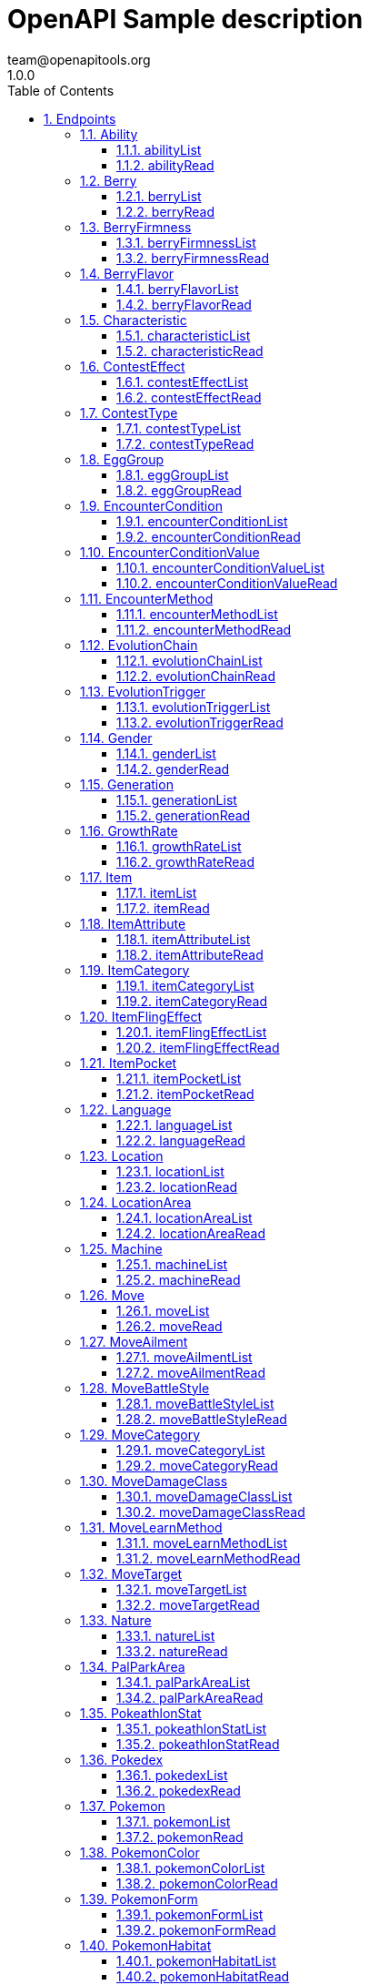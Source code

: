 = OpenAPI Sample description
team@openapitools.org
1.0.0
:toc: left
:numbered:
:toclevels: 3
:source-highlighter: highlightjs
:keywords: openapi, rest, OpenAPI Sample description
:specDir: 
:snippetDir: 
:generator-template: v1 2019-12-20
:info-url: https://openapi-generator.tech
:app-name: OpenAPI Sample description

[abstract]
.Abstract
No description provided (generated by Openapi Generator https://github.com/openapitools/openapi-generator)


// markup not found, no include::{specDir}intro.adoc[opts=optional]



== Endpoints


[.Ability]
=== Ability


[.abilityList]
==== abilityList

`GET /api/v2/ability/`



===== Description




// markup not found, no include::{specDir}api/v2/ability/GET/spec.adoc[opts=optional]



===== Parameters





====== Query Parameters

[cols="2,3,1,1,1"]
|===
|Name| Description| Required| Default| Pattern

| limit
|  
| -
| null
| 

| offset
|  
| -
| null
| 

|===


===== Return Type


<<String>>


===== Content Type

* text/plain

===== Responses

.http response codes
[cols="2,3,1"]
|===
| Code | Message | Datatype


| 0
| Default response
|  <<String>>

|===

===== Samples


// markup not found, no include::{snippetDir}api/v2/ability/GET/http-request.adoc[opts=optional]


// markup not found, no include::{snippetDir}api/v2/ability/GET/http-response.adoc[opts=optional]



// file not found, no * wiremock data link :api/v2/ability/GET/GET.json[]


ifdef::internal-generation[]
===== Implementation

// markup not found, no include::{specDir}api/v2/ability/GET/implementation.adoc[opts=optional]


endif::internal-generation[]


[.abilityRead]
==== abilityRead

`GET /api/v2/ability/{id}/`



===== Description




// markup not found, no include::{specDir}api/v2/ability/\{id\}/GET/spec.adoc[opts=optional]



===== Parameters

====== Path Parameters

[cols="2,3,1,1,1"]
|===
|Name| Description| Required| Default| Pattern

| id
|  
| X
| null
| 

|===






===== Return Type


<<String>>


===== Content Type

* text/plain

===== Responses

.http response codes
[cols="2,3,1"]
|===
| Code | Message | Datatype


| 0
| Default response
|  <<String>>

|===

===== Samples


// markup not found, no include::{snippetDir}api/v2/ability/\{id\}/GET/http-request.adoc[opts=optional]


// markup not found, no include::{snippetDir}api/v2/ability/\{id\}/GET/http-response.adoc[opts=optional]



// file not found, no * wiremock data link :api/v2/ability/{id}/GET/GET.json[]


ifdef::internal-generation[]
===== Implementation

// markup not found, no include::{specDir}api/v2/ability/\{id\}/GET/implementation.adoc[opts=optional]


endif::internal-generation[]


[.Berry]
=== Berry


[.berryList]
==== berryList

`GET /api/v2/berry/`



===== Description




// markup not found, no include::{specDir}api/v2/berry/GET/spec.adoc[opts=optional]



===== Parameters





====== Query Parameters

[cols="2,3,1,1,1"]
|===
|Name| Description| Required| Default| Pattern

| limit
|  
| -
| null
| 

| offset
|  
| -
| null
| 

|===


===== Return Type


<<String>>


===== Content Type

* text/plain

===== Responses

.http response codes
[cols="2,3,1"]
|===
| Code | Message | Datatype


| 0
| Default response
|  <<String>>

|===

===== Samples


// markup not found, no include::{snippetDir}api/v2/berry/GET/http-request.adoc[opts=optional]


// markup not found, no include::{snippetDir}api/v2/berry/GET/http-response.adoc[opts=optional]



// file not found, no * wiremock data link :api/v2/berry/GET/GET.json[]


ifdef::internal-generation[]
===== Implementation

// markup not found, no include::{specDir}api/v2/berry/GET/implementation.adoc[opts=optional]


endif::internal-generation[]


[.berryRead]
==== berryRead

`GET /api/v2/berry/{id}/`



===== Description




// markup not found, no include::{specDir}api/v2/berry/\{id\}/GET/spec.adoc[opts=optional]



===== Parameters

====== Path Parameters

[cols="2,3,1,1,1"]
|===
|Name| Description| Required| Default| Pattern

| id
|  
| X
| null
| 

|===






===== Return Type


<<String>>


===== Content Type

* text/plain

===== Responses

.http response codes
[cols="2,3,1"]
|===
| Code | Message | Datatype


| 0
| Default response
|  <<String>>

|===

===== Samples


// markup not found, no include::{snippetDir}api/v2/berry/\{id\}/GET/http-request.adoc[opts=optional]


// markup not found, no include::{snippetDir}api/v2/berry/\{id\}/GET/http-response.adoc[opts=optional]



// file not found, no * wiremock data link :api/v2/berry/{id}/GET/GET.json[]


ifdef::internal-generation[]
===== Implementation

// markup not found, no include::{specDir}api/v2/berry/\{id\}/GET/implementation.adoc[opts=optional]


endif::internal-generation[]


[.BerryFirmness]
=== BerryFirmness


[.berryFirmnessList]
==== berryFirmnessList

`GET /api/v2/berry-firmness/`



===== Description




// markup not found, no include::{specDir}api/v2/berry-firmness/GET/spec.adoc[opts=optional]



===== Parameters





====== Query Parameters

[cols="2,3,1,1,1"]
|===
|Name| Description| Required| Default| Pattern

| limit
|  
| -
| null
| 

| offset
|  
| -
| null
| 

|===


===== Return Type


<<String>>


===== Content Type

* text/plain

===== Responses

.http response codes
[cols="2,3,1"]
|===
| Code | Message | Datatype


| 0
| Default response
|  <<String>>

|===

===== Samples


// markup not found, no include::{snippetDir}api/v2/berry-firmness/GET/http-request.adoc[opts=optional]


// markup not found, no include::{snippetDir}api/v2/berry-firmness/GET/http-response.adoc[opts=optional]



// file not found, no * wiremock data link :api/v2/berry-firmness/GET/GET.json[]


ifdef::internal-generation[]
===== Implementation

// markup not found, no include::{specDir}api/v2/berry-firmness/GET/implementation.adoc[opts=optional]


endif::internal-generation[]


[.berryFirmnessRead]
==== berryFirmnessRead

`GET /api/v2/berry-firmness/{id}/`



===== Description




// markup not found, no include::{specDir}api/v2/berry-firmness/\{id\}/GET/spec.adoc[opts=optional]



===== Parameters

====== Path Parameters

[cols="2,3,1,1,1"]
|===
|Name| Description| Required| Default| Pattern

| id
|  
| X
| null
| 

|===






===== Return Type


<<String>>


===== Content Type

* text/plain

===== Responses

.http response codes
[cols="2,3,1"]
|===
| Code | Message | Datatype


| 0
| Default response
|  <<String>>

|===

===== Samples


// markup not found, no include::{snippetDir}api/v2/berry-firmness/\{id\}/GET/http-request.adoc[opts=optional]


// markup not found, no include::{snippetDir}api/v2/berry-firmness/\{id\}/GET/http-response.adoc[opts=optional]



// file not found, no * wiremock data link :api/v2/berry-firmness/{id}/GET/GET.json[]


ifdef::internal-generation[]
===== Implementation

// markup not found, no include::{specDir}api/v2/berry-firmness/\{id\}/GET/implementation.adoc[opts=optional]


endif::internal-generation[]


[.BerryFlavor]
=== BerryFlavor


[.berryFlavorList]
==== berryFlavorList

`GET /api/v2/berry-flavor/`



===== Description




// markup not found, no include::{specDir}api/v2/berry-flavor/GET/spec.adoc[opts=optional]



===== Parameters





====== Query Parameters

[cols="2,3,1,1,1"]
|===
|Name| Description| Required| Default| Pattern

| limit
|  
| -
| null
| 

| offset
|  
| -
| null
| 

|===


===== Return Type


<<String>>


===== Content Type

* text/plain

===== Responses

.http response codes
[cols="2,3,1"]
|===
| Code | Message | Datatype


| 0
| Default response
|  <<String>>

|===

===== Samples


// markup not found, no include::{snippetDir}api/v2/berry-flavor/GET/http-request.adoc[opts=optional]


// markup not found, no include::{snippetDir}api/v2/berry-flavor/GET/http-response.adoc[opts=optional]



// file not found, no * wiremock data link :api/v2/berry-flavor/GET/GET.json[]


ifdef::internal-generation[]
===== Implementation

// markup not found, no include::{specDir}api/v2/berry-flavor/GET/implementation.adoc[opts=optional]


endif::internal-generation[]


[.berryFlavorRead]
==== berryFlavorRead

`GET /api/v2/berry-flavor/{id}/`



===== Description




// markup not found, no include::{specDir}api/v2/berry-flavor/\{id\}/GET/spec.adoc[opts=optional]



===== Parameters

====== Path Parameters

[cols="2,3,1,1,1"]
|===
|Name| Description| Required| Default| Pattern

| id
|  
| X
| null
| 

|===






===== Return Type


<<String>>


===== Content Type

* text/plain

===== Responses

.http response codes
[cols="2,3,1"]
|===
| Code | Message | Datatype


| 0
| Default response
|  <<String>>

|===

===== Samples


// markup not found, no include::{snippetDir}api/v2/berry-flavor/\{id\}/GET/http-request.adoc[opts=optional]


// markup not found, no include::{snippetDir}api/v2/berry-flavor/\{id\}/GET/http-response.adoc[opts=optional]



// file not found, no * wiremock data link :api/v2/berry-flavor/{id}/GET/GET.json[]


ifdef::internal-generation[]
===== Implementation

// markup not found, no include::{specDir}api/v2/berry-flavor/\{id\}/GET/implementation.adoc[opts=optional]


endif::internal-generation[]


[.Characteristic]
=== Characteristic


[.characteristicList]
==== characteristicList

`GET /api/v2/characteristic/`



===== Description




// markup not found, no include::{specDir}api/v2/characteristic/GET/spec.adoc[opts=optional]



===== Parameters





====== Query Parameters

[cols="2,3,1,1,1"]
|===
|Name| Description| Required| Default| Pattern

| limit
|  
| -
| null
| 

| offset
|  
| -
| null
| 

|===


===== Return Type


<<String>>


===== Content Type

* text/plain

===== Responses

.http response codes
[cols="2,3,1"]
|===
| Code | Message | Datatype


| 0
| Default response
|  <<String>>

|===

===== Samples


// markup not found, no include::{snippetDir}api/v2/characteristic/GET/http-request.adoc[opts=optional]


// markup not found, no include::{snippetDir}api/v2/characteristic/GET/http-response.adoc[opts=optional]



// file not found, no * wiremock data link :api/v2/characteristic/GET/GET.json[]


ifdef::internal-generation[]
===== Implementation

// markup not found, no include::{specDir}api/v2/characteristic/GET/implementation.adoc[opts=optional]


endif::internal-generation[]


[.characteristicRead]
==== characteristicRead

`GET /api/v2/characteristic/{id}/`



===== Description




// markup not found, no include::{specDir}api/v2/characteristic/\{id\}/GET/spec.adoc[opts=optional]



===== Parameters

====== Path Parameters

[cols="2,3,1,1,1"]
|===
|Name| Description| Required| Default| Pattern

| id
|  
| X
| null
| 

|===






===== Return Type


<<String>>


===== Content Type

* text/plain

===== Responses

.http response codes
[cols="2,3,1"]
|===
| Code | Message | Datatype


| 0
| Default response
|  <<String>>

|===

===== Samples


// markup not found, no include::{snippetDir}api/v2/characteristic/\{id\}/GET/http-request.adoc[opts=optional]


// markup not found, no include::{snippetDir}api/v2/characteristic/\{id\}/GET/http-response.adoc[opts=optional]



// file not found, no * wiremock data link :api/v2/characteristic/{id}/GET/GET.json[]


ifdef::internal-generation[]
===== Implementation

// markup not found, no include::{specDir}api/v2/characteristic/\{id\}/GET/implementation.adoc[opts=optional]


endif::internal-generation[]


[.ContestEffect]
=== ContestEffect


[.contestEffectList]
==== contestEffectList

`GET /api/v2/contest-effect/`



===== Description




// markup not found, no include::{specDir}api/v2/contest-effect/GET/spec.adoc[opts=optional]



===== Parameters





====== Query Parameters

[cols="2,3,1,1,1"]
|===
|Name| Description| Required| Default| Pattern

| limit
|  
| -
| null
| 

| offset
|  
| -
| null
| 

|===


===== Return Type


<<String>>


===== Content Type

* text/plain

===== Responses

.http response codes
[cols="2,3,1"]
|===
| Code | Message | Datatype


| 0
| Default response
|  <<String>>

|===

===== Samples


// markup not found, no include::{snippetDir}api/v2/contest-effect/GET/http-request.adoc[opts=optional]


// markup not found, no include::{snippetDir}api/v2/contest-effect/GET/http-response.adoc[opts=optional]



// file not found, no * wiremock data link :api/v2/contest-effect/GET/GET.json[]


ifdef::internal-generation[]
===== Implementation

// markup not found, no include::{specDir}api/v2/contest-effect/GET/implementation.adoc[opts=optional]


endif::internal-generation[]


[.contestEffectRead]
==== contestEffectRead

`GET /api/v2/contest-effect/{id}/`



===== Description




// markup not found, no include::{specDir}api/v2/contest-effect/\{id\}/GET/spec.adoc[opts=optional]



===== Parameters

====== Path Parameters

[cols="2,3,1,1,1"]
|===
|Name| Description| Required| Default| Pattern

| id
|  
| X
| null
| 

|===






===== Return Type


<<String>>


===== Content Type

* text/plain

===== Responses

.http response codes
[cols="2,3,1"]
|===
| Code | Message | Datatype


| 0
| Default response
|  <<String>>

|===

===== Samples


// markup not found, no include::{snippetDir}api/v2/contest-effect/\{id\}/GET/http-request.adoc[opts=optional]


// markup not found, no include::{snippetDir}api/v2/contest-effect/\{id\}/GET/http-response.adoc[opts=optional]



// file not found, no * wiremock data link :api/v2/contest-effect/{id}/GET/GET.json[]


ifdef::internal-generation[]
===== Implementation

// markup not found, no include::{specDir}api/v2/contest-effect/\{id\}/GET/implementation.adoc[opts=optional]


endif::internal-generation[]


[.ContestType]
=== ContestType


[.contestTypeList]
==== contestTypeList

`GET /api/v2/contest-type/`



===== Description




// markup not found, no include::{specDir}api/v2/contest-type/GET/spec.adoc[opts=optional]



===== Parameters





====== Query Parameters

[cols="2,3,1,1,1"]
|===
|Name| Description| Required| Default| Pattern

| limit
|  
| -
| null
| 

| offset
|  
| -
| null
| 

|===


===== Return Type


<<String>>


===== Content Type

* text/plain

===== Responses

.http response codes
[cols="2,3,1"]
|===
| Code | Message | Datatype


| 0
| Default response
|  <<String>>

|===

===== Samples


// markup not found, no include::{snippetDir}api/v2/contest-type/GET/http-request.adoc[opts=optional]


// markup not found, no include::{snippetDir}api/v2/contest-type/GET/http-response.adoc[opts=optional]



// file not found, no * wiremock data link :api/v2/contest-type/GET/GET.json[]


ifdef::internal-generation[]
===== Implementation

// markup not found, no include::{specDir}api/v2/contest-type/GET/implementation.adoc[opts=optional]


endif::internal-generation[]


[.contestTypeRead]
==== contestTypeRead

`GET /api/v2/contest-type/{id}/`



===== Description




// markup not found, no include::{specDir}api/v2/contest-type/\{id\}/GET/spec.adoc[opts=optional]



===== Parameters

====== Path Parameters

[cols="2,3,1,1,1"]
|===
|Name| Description| Required| Default| Pattern

| id
|  
| X
| null
| 

|===






===== Return Type


<<String>>


===== Content Type

* text/plain

===== Responses

.http response codes
[cols="2,3,1"]
|===
| Code | Message | Datatype


| 0
| Default response
|  <<String>>

|===

===== Samples


// markup not found, no include::{snippetDir}api/v2/contest-type/\{id\}/GET/http-request.adoc[opts=optional]


// markup not found, no include::{snippetDir}api/v2/contest-type/\{id\}/GET/http-response.adoc[opts=optional]



// file not found, no * wiremock data link :api/v2/contest-type/{id}/GET/GET.json[]


ifdef::internal-generation[]
===== Implementation

// markup not found, no include::{specDir}api/v2/contest-type/\{id\}/GET/implementation.adoc[opts=optional]


endif::internal-generation[]


[.EggGroup]
=== EggGroup


[.eggGroupList]
==== eggGroupList

`GET /api/v2/egg-group/`



===== Description




// markup not found, no include::{specDir}api/v2/egg-group/GET/spec.adoc[opts=optional]



===== Parameters





====== Query Parameters

[cols="2,3,1,1,1"]
|===
|Name| Description| Required| Default| Pattern

| limit
|  
| -
| null
| 

| offset
|  
| -
| null
| 

|===


===== Return Type


<<String>>


===== Content Type

* text/plain

===== Responses

.http response codes
[cols="2,3,1"]
|===
| Code | Message | Datatype


| 0
| Default response
|  <<String>>

|===

===== Samples


// markup not found, no include::{snippetDir}api/v2/egg-group/GET/http-request.adoc[opts=optional]


// markup not found, no include::{snippetDir}api/v2/egg-group/GET/http-response.adoc[opts=optional]



// file not found, no * wiremock data link :api/v2/egg-group/GET/GET.json[]


ifdef::internal-generation[]
===== Implementation

// markup not found, no include::{specDir}api/v2/egg-group/GET/implementation.adoc[opts=optional]


endif::internal-generation[]


[.eggGroupRead]
==== eggGroupRead

`GET /api/v2/egg-group/{id}/`



===== Description




// markup not found, no include::{specDir}api/v2/egg-group/\{id\}/GET/spec.adoc[opts=optional]



===== Parameters

====== Path Parameters

[cols="2,3,1,1,1"]
|===
|Name| Description| Required| Default| Pattern

| id
|  
| X
| null
| 

|===






===== Return Type


<<String>>


===== Content Type

* text/plain

===== Responses

.http response codes
[cols="2,3,1"]
|===
| Code | Message | Datatype


| 0
| Default response
|  <<String>>

|===

===== Samples


// markup not found, no include::{snippetDir}api/v2/egg-group/\{id\}/GET/http-request.adoc[opts=optional]


// markup not found, no include::{snippetDir}api/v2/egg-group/\{id\}/GET/http-response.adoc[opts=optional]



// file not found, no * wiremock data link :api/v2/egg-group/{id}/GET/GET.json[]


ifdef::internal-generation[]
===== Implementation

// markup not found, no include::{specDir}api/v2/egg-group/\{id\}/GET/implementation.adoc[opts=optional]


endif::internal-generation[]


[.EncounterCondition]
=== EncounterCondition


[.encounterConditionList]
==== encounterConditionList

`GET /api/v2/encounter-condition/`



===== Description




// markup not found, no include::{specDir}api/v2/encounter-condition/GET/spec.adoc[opts=optional]



===== Parameters





====== Query Parameters

[cols="2,3,1,1,1"]
|===
|Name| Description| Required| Default| Pattern

| limit
|  
| -
| null
| 

| offset
|  
| -
| null
| 

|===


===== Return Type


<<String>>


===== Content Type

* text/plain

===== Responses

.http response codes
[cols="2,3,1"]
|===
| Code | Message | Datatype


| 0
| Default response
|  <<String>>

|===

===== Samples


// markup not found, no include::{snippetDir}api/v2/encounter-condition/GET/http-request.adoc[opts=optional]


// markup not found, no include::{snippetDir}api/v2/encounter-condition/GET/http-response.adoc[opts=optional]



// file not found, no * wiremock data link :api/v2/encounter-condition/GET/GET.json[]


ifdef::internal-generation[]
===== Implementation

// markup not found, no include::{specDir}api/v2/encounter-condition/GET/implementation.adoc[opts=optional]


endif::internal-generation[]


[.encounterConditionRead]
==== encounterConditionRead

`GET /api/v2/encounter-condition/{id}/`



===== Description




// markup not found, no include::{specDir}api/v2/encounter-condition/\{id\}/GET/spec.adoc[opts=optional]



===== Parameters

====== Path Parameters

[cols="2,3,1,1,1"]
|===
|Name| Description| Required| Default| Pattern

| id
|  
| X
| null
| 

|===






===== Return Type


<<String>>


===== Content Type

* text/plain

===== Responses

.http response codes
[cols="2,3,1"]
|===
| Code | Message | Datatype


| 0
| Default response
|  <<String>>

|===

===== Samples


// markup not found, no include::{snippetDir}api/v2/encounter-condition/\{id\}/GET/http-request.adoc[opts=optional]


// markup not found, no include::{snippetDir}api/v2/encounter-condition/\{id\}/GET/http-response.adoc[opts=optional]



// file not found, no * wiremock data link :api/v2/encounter-condition/{id}/GET/GET.json[]


ifdef::internal-generation[]
===== Implementation

// markup not found, no include::{specDir}api/v2/encounter-condition/\{id\}/GET/implementation.adoc[opts=optional]


endif::internal-generation[]


[.EncounterConditionValue]
=== EncounterConditionValue


[.encounterConditionValueList]
==== encounterConditionValueList

`GET /api/v2/encounter-condition-value/`



===== Description




// markup not found, no include::{specDir}api/v2/encounter-condition-value/GET/spec.adoc[opts=optional]



===== Parameters





====== Query Parameters

[cols="2,3,1,1,1"]
|===
|Name| Description| Required| Default| Pattern

| limit
|  
| -
| null
| 

| offset
|  
| -
| null
| 

|===


===== Return Type


<<String>>


===== Content Type

* text/plain

===== Responses

.http response codes
[cols="2,3,1"]
|===
| Code | Message | Datatype


| 0
| Default response
|  <<String>>

|===

===== Samples


// markup not found, no include::{snippetDir}api/v2/encounter-condition-value/GET/http-request.adoc[opts=optional]


// markup not found, no include::{snippetDir}api/v2/encounter-condition-value/GET/http-response.adoc[opts=optional]



// file not found, no * wiremock data link :api/v2/encounter-condition-value/GET/GET.json[]


ifdef::internal-generation[]
===== Implementation

// markup not found, no include::{specDir}api/v2/encounter-condition-value/GET/implementation.adoc[opts=optional]


endif::internal-generation[]


[.encounterConditionValueRead]
==== encounterConditionValueRead

`GET /api/v2/encounter-condition-value/{id}/`



===== Description




// markup not found, no include::{specDir}api/v2/encounter-condition-value/\{id\}/GET/spec.adoc[opts=optional]



===== Parameters

====== Path Parameters

[cols="2,3,1,1,1"]
|===
|Name| Description| Required| Default| Pattern

| id
|  
| X
| null
| 

|===






===== Return Type


<<String>>


===== Content Type

* text/plain

===== Responses

.http response codes
[cols="2,3,1"]
|===
| Code | Message | Datatype


| 0
| Default response
|  <<String>>

|===

===== Samples


// markup not found, no include::{snippetDir}api/v2/encounter-condition-value/\{id\}/GET/http-request.adoc[opts=optional]


// markup not found, no include::{snippetDir}api/v2/encounter-condition-value/\{id\}/GET/http-response.adoc[opts=optional]



// file not found, no * wiremock data link :api/v2/encounter-condition-value/{id}/GET/GET.json[]


ifdef::internal-generation[]
===== Implementation

// markup not found, no include::{specDir}api/v2/encounter-condition-value/\{id\}/GET/implementation.adoc[opts=optional]


endif::internal-generation[]


[.EncounterMethod]
=== EncounterMethod


[.encounterMethodList]
==== encounterMethodList

`GET /api/v2/encounter-method/`



===== Description




// markup not found, no include::{specDir}api/v2/encounter-method/GET/spec.adoc[opts=optional]



===== Parameters





====== Query Parameters

[cols="2,3,1,1,1"]
|===
|Name| Description| Required| Default| Pattern

| limit
|  
| -
| null
| 

| offset
|  
| -
| null
| 

|===


===== Return Type


<<String>>


===== Content Type

* text/plain

===== Responses

.http response codes
[cols="2,3,1"]
|===
| Code | Message | Datatype


| 0
| Default response
|  <<String>>

|===

===== Samples


// markup not found, no include::{snippetDir}api/v2/encounter-method/GET/http-request.adoc[opts=optional]


// markup not found, no include::{snippetDir}api/v2/encounter-method/GET/http-response.adoc[opts=optional]



// file not found, no * wiremock data link :api/v2/encounter-method/GET/GET.json[]


ifdef::internal-generation[]
===== Implementation

// markup not found, no include::{specDir}api/v2/encounter-method/GET/implementation.adoc[opts=optional]


endif::internal-generation[]


[.encounterMethodRead]
==== encounterMethodRead

`GET /api/v2/encounter-method/{id}/`



===== Description




// markup not found, no include::{specDir}api/v2/encounter-method/\{id\}/GET/spec.adoc[opts=optional]



===== Parameters

====== Path Parameters

[cols="2,3,1,1,1"]
|===
|Name| Description| Required| Default| Pattern

| id
|  
| X
| null
| 

|===






===== Return Type


<<String>>


===== Content Type

* text/plain

===== Responses

.http response codes
[cols="2,3,1"]
|===
| Code | Message | Datatype


| 0
| Default response
|  <<String>>

|===

===== Samples


// markup not found, no include::{snippetDir}api/v2/encounter-method/\{id\}/GET/http-request.adoc[opts=optional]


// markup not found, no include::{snippetDir}api/v2/encounter-method/\{id\}/GET/http-response.adoc[opts=optional]



// file not found, no * wiremock data link :api/v2/encounter-method/{id}/GET/GET.json[]


ifdef::internal-generation[]
===== Implementation

// markup not found, no include::{specDir}api/v2/encounter-method/\{id\}/GET/implementation.adoc[opts=optional]


endif::internal-generation[]


[.EvolutionChain]
=== EvolutionChain


[.evolutionChainList]
==== evolutionChainList

`GET /api/v2/evolution-chain/`



===== Description




// markup not found, no include::{specDir}api/v2/evolution-chain/GET/spec.adoc[opts=optional]



===== Parameters





====== Query Parameters

[cols="2,3,1,1,1"]
|===
|Name| Description| Required| Default| Pattern

| limit
|  
| -
| null
| 

| offset
|  
| -
| null
| 

|===


===== Return Type


<<String>>


===== Content Type

* text/plain

===== Responses

.http response codes
[cols="2,3,1"]
|===
| Code | Message | Datatype


| 0
| Default response
|  <<String>>

|===

===== Samples


// markup not found, no include::{snippetDir}api/v2/evolution-chain/GET/http-request.adoc[opts=optional]


// markup not found, no include::{snippetDir}api/v2/evolution-chain/GET/http-response.adoc[opts=optional]



// file not found, no * wiremock data link :api/v2/evolution-chain/GET/GET.json[]


ifdef::internal-generation[]
===== Implementation

// markup not found, no include::{specDir}api/v2/evolution-chain/GET/implementation.adoc[opts=optional]


endif::internal-generation[]


[.evolutionChainRead]
==== evolutionChainRead

`GET /api/v2/evolution-chain/{id}/`



===== Description




// markup not found, no include::{specDir}api/v2/evolution-chain/\{id\}/GET/spec.adoc[opts=optional]



===== Parameters

====== Path Parameters

[cols="2,3,1,1,1"]
|===
|Name| Description| Required| Default| Pattern

| id
|  
| X
| null
| 

|===






===== Return Type


<<String>>


===== Content Type

* text/plain

===== Responses

.http response codes
[cols="2,3,1"]
|===
| Code | Message | Datatype


| 0
| Default response
|  <<String>>

|===

===== Samples


// markup not found, no include::{snippetDir}api/v2/evolution-chain/\{id\}/GET/http-request.adoc[opts=optional]


// markup not found, no include::{snippetDir}api/v2/evolution-chain/\{id\}/GET/http-response.adoc[opts=optional]



// file not found, no * wiremock data link :api/v2/evolution-chain/{id}/GET/GET.json[]


ifdef::internal-generation[]
===== Implementation

// markup not found, no include::{specDir}api/v2/evolution-chain/\{id\}/GET/implementation.adoc[opts=optional]


endif::internal-generation[]


[.EvolutionTrigger]
=== EvolutionTrigger


[.evolutionTriggerList]
==== evolutionTriggerList

`GET /api/v2/evolution-trigger/`



===== Description




// markup not found, no include::{specDir}api/v2/evolution-trigger/GET/spec.adoc[opts=optional]



===== Parameters





====== Query Parameters

[cols="2,3,1,1,1"]
|===
|Name| Description| Required| Default| Pattern

| limit
|  
| -
| null
| 

| offset
|  
| -
| null
| 

|===


===== Return Type


<<String>>


===== Content Type

* text/plain

===== Responses

.http response codes
[cols="2,3,1"]
|===
| Code | Message | Datatype


| 0
| Default response
|  <<String>>

|===

===== Samples


// markup not found, no include::{snippetDir}api/v2/evolution-trigger/GET/http-request.adoc[opts=optional]


// markup not found, no include::{snippetDir}api/v2/evolution-trigger/GET/http-response.adoc[opts=optional]



// file not found, no * wiremock data link :api/v2/evolution-trigger/GET/GET.json[]


ifdef::internal-generation[]
===== Implementation

// markup not found, no include::{specDir}api/v2/evolution-trigger/GET/implementation.adoc[opts=optional]


endif::internal-generation[]


[.evolutionTriggerRead]
==== evolutionTriggerRead

`GET /api/v2/evolution-trigger/{id}/`



===== Description




// markup not found, no include::{specDir}api/v2/evolution-trigger/\{id\}/GET/spec.adoc[opts=optional]



===== Parameters

====== Path Parameters

[cols="2,3,1,1,1"]
|===
|Name| Description| Required| Default| Pattern

| id
|  
| X
| null
| 

|===






===== Return Type


<<String>>


===== Content Type

* text/plain

===== Responses

.http response codes
[cols="2,3,1"]
|===
| Code | Message | Datatype


| 0
| Default response
|  <<String>>

|===

===== Samples


// markup not found, no include::{snippetDir}api/v2/evolution-trigger/\{id\}/GET/http-request.adoc[opts=optional]


// markup not found, no include::{snippetDir}api/v2/evolution-trigger/\{id\}/GET/http-response.adoc[opts=optional]



// file not found, no * wiremock data link :api/v2/evolution-trigger/{id}/GET/GET.json[]


ifdef::internal-generation[]
===== Implementation

// markup not found, no include::{specDir}api/v2/evolution-trigger/\{id\}/GET/implementation.adoc[opts=optional]


endif::internal-generation[]


[.Gender]
=== Gender


[.genderList]
==== genderList

`GET /api/v2/gender/`



===== Description




// markup not found, no include::{specDir}api/v2/gender/GET/spec.adoc[opts=optional]



===== Parameters





====== Query Parameters

[cols="2,3,1,1,1"]
|===
|Name| Description| Required| Default| Pattern

| limit
|  
| -
| null
| 

| offset
|  
| -
| null
| 

|===


===== Return Type


<<String>>


===== Content Type

* text/plain

===== Responses

.http response codes
[cols="2,3,1"]
|===
| Code | Message | Datatype


| 0
| Default response
|  <<String>>

|===

===== Samples


// markup not found, no include::{snippetDir}api/v2/gender/GET/http-request.adoc[opts=optional]


// markup not found, no include::{snippetDir}api/v2/gender/GET/http-response.adoc[opts=optional]



// file not found, no * wiremock data link :api/v2/gender/GET/GET.json[]


ifdef::internal-generation[]
===== Implementation

// markup not found, no include::{specDir}api/v2/gender/GET/implementation.adoc[opts=optional]


endif::internal-generation[]


[.genderRead]
==== genderRead

`GET /api/v2/gender/{id}/`



===== Description




// markup not found, no include::{specDir}api/v2/gender/\{id\}/GET/spec.adoc[opts=optional]



===== Parameters

====== Path Parameters

[cols="2,3,1,1,1"]
|===
|Name| Description| Required| Default| Pattern

| id
|  
| X
| null
| 

|===






===== Return Type


<<String>>


===== Content Type

* text/plain

===== Responses

.http response codes
[cols="2,3,1"]
|===
| Code | Message | Datatype


| 0
| Default response
|  <<String>>

|===

===== Samples


// markup not found, no include::{snippetDir}api/v2/gender/\{id\}/GET/http-request.adoc[opts=optional]


// markup not found, no include::{snippetDir}api/v2/gender/\{id\}/GET/http-response.adoc[opts=optional]



// file not found, no * wiremock data link :api/v2/gender/{id}/GET/GET.json[]


ifdef::internal-generation[]
===== Implementation

// markup not found, no include::{specDir}api/v2/gender/\{id\}/GET/implementation.adoc[opts=optional]


endif::internal-generation[]


[.Generation]
=== Generation


[.generationList]
==== generationList

`GET /api/v2/generation/`



===== Description




// markup not found, no include::{specDir}api/v2/generation/GET/spec.adoc[opts=optional]



===== Parameters





====== Query Parameters

[cols="2,3,1,1,1"]
|===
|Name| Description| Required| Default| Pattern

| limit
|  
| -
| null
| 

| offset
|  
| -
| null
| 

|===


===== Return Type


<<String>>


===== Content Type

* text/plain

===== Responses

.http response codes
[cols="2,3,1"]
|===
| Code | Message | Datatype


| 0
| Default response
|  <<String>>

|===

===== Samples


// markup not found, no include::{snippetDir}api/v2/generation/GET/http-request.adoc[opts=optional]


// markup not found, no include::{snippetDir}api/v2/generation/GET/http-response.adoc[opts=optional]



// file not found, no * wiremock data link :api/v2/generation/GET/GET.json[]


ifdef::internal-generation[]
===== Implementation

// markup not found, no include::{specDir}api/v2/generation/GET/implementation.adoc[opts=optional]


endif::internal-generation[]


[.generationRead]
==== generationRead

`GET /api/v2/generation/{id}/`



===== Description




// markup not found, no include::{specDir}api/v2/generation/\{id\}/GET/spec.adoc[opts=optional]



===== Parameters

====== Path Parameters

[cols="2,3,1,1,1"]
|===
|Name| Description| Required| Default| Pattern

| id
|  
| X
| null
| 

|===






===== Return Type


<<String>>


===== Content Type

* text/plain

===== Responses

.http response codes
[cols="2,3,1"]
|===
| Code | Message | Datatype


| 0
| Default response
|  <<String>>

|===

===== Samples


// markup not found, no include::{snippetDir}api/v2/generation/\{id\}/GET/http-request.adoc[opts=optional]


// markup not found, no include::{snippetDir}api/v2/generation/\{id\}/GET/http-response.adoc[opts=optional]



// file not found, no * wiremock data link :api/v2/generation/{id}/GET/GET.json[]


ifdef::internal-generation[]
===== Implementation

// markup not found, no include::{specDir}api/v2/generation/\{id\}/GET/implementation.adoc[opts=optional]


endif::internal-generation[]


[.GrowthRate]
=== GrowthRate


[.growthRateList]
==== growthRateList

`GET /api/v2/growth-rate/`



===== Description




// markup not found, no include::{specDir}api/v2/growth-rate/GET/spec.adoc[opts=optional]



===== Parameters





====== Query Parameters

[cols="2,3,1,1,1"]
|===
|Name| Description| Required| Default| Pattern

| limit
|  
| -
| null
| 

| offset
|  
| -
| null
| 

|===


===== Return Type


<<String>>


===== Content Type

* text/plain

===== Responses

.http response codes
[cols="2,3,1"]
|===
| Code | Message | Datatype


| 0
| Default response
|  <<String>>

|===

===== Samples


// markup not found, no include::{snippetDir}api/v2/growth-rate/GET/http-request.adoc[opts=optional]


// markup not found, no include::{snippetDir}api/v2/growth-rate/GET/http-response.adoc[opts=optional]



// file not found, no * wiremock data link :api/v2/growth-rate/GET/GET.json[]


ifdef::internal-generation[]
===== Implementation

// markup not found, no include::{specDir}api/v2/growth-rate/GET/implementation.adoc[opts=optional]


endif::internal-generation[]


[.growthRateRead]
==== growthRateRead

`GET /api/v2/growth-rate/{id}/`



===== Description




// markup not found, no include::{specDir}api/v2/growth-rate/\{id\}/GET/spec.adoc[opts=optional]



===== Parameters

====== Path Parameters

[cols="2,3,1,1,1"]
|===
|Name| Description| Required| Default| Pattern

| id
|  
| X
| null
| 

|===






===== Return Type


<<String>>


===== Content Type

* text/plain

===== Responses

.http response codes
[cols="2,3,1"]
|===
| Code | Message | Datatype


| 0
| Default response
|  <<String>>

|===

===== Samples


// markup not found, no include::{snippetDir}api/v2/growth-rate/\{id\}/GET/http-request.adoc[opts=optional]


// markup not found, no include::{snippetDir}api/v2/growth-rate/\{id\}/GET/http-response.adoc[opts=optional]



// file not found, no * wiremock data link :api/v2/growth-rate/{id}/GET/GET.json[]


ifdef::internal-generation[]
===== Implementation

// markup not found, no include::{specDir}api/v2/growth-rate/\{id\}/GET/implementation.adoc[opts=optional]


endif::internal-generation[]


[.Item]
=== Item


[.itemList]
==== itemList

`GET /api/v2/item/`



===== Description




// markup not found, no include::{specDir}api/v2/item/GET/spec.adoc[opts=optional]



===== Parameters





====== Query Parameters

[cols="2,3,1,1,1"]
|===
|Name| Description| Required| Default| Pattern

| limit
|  
| -
| null
| 

| offset
|  
| -
| null
| 

|===


===== Return Type


<<String>>


===== Content Type

* text/plain

===== Responses

.http response codes
[cols="2,3,1"]
|===
| Code | Message | Datatype


| 0
| Default response
|  <<String>>

|===

===== Samples


// markup not found, no include::{snippetDir}api/v2/item/GET/http-request.adoc[opts=optional]


// markup not found, no include::{snippetDir}api/v2/item/GET/http-response.adoc[opts=optional]



// file not found, no * wiremock data link :api/v2/item/GET/GET.json[]


ifdef::internal-generation[]
===== Implementation

// markup not found, no include::{specDir}api/v2/item/GET/implementation.adoc[opts=optional]


endif::internal-generation[]


[.itemRead]
==== itemRead

`GET /api/v2/item/{id}/`



===== Description




// markup not found, no include::{specDir}api/v2/item/\{id\}/GET/spec.adoc[opts=optional]



===== Parameters

====== Path Parameters

[cols="2,3,1,1,1"]
|===
|Name| Description| Required| Default| Pattern

| id
|  
| X
| null
| 

|===






===== Return Type


<<String>>


===== Content Type

* text/plain

===== Responses

.http response codes
[cols="2,3,1"]
|===
| Code | Message | Datatype


| 0
| Default response
|  <<String>>

|===

===== Samples


// markup not found, no include::{snippetDir}api/v2/item/\{id\}/GET/http-request.adoc[opts=optional]


// markup not found, no include::{snippetDir}api/v2/item/\{id\}/GET/http-response.adoc[opts=optional]



// file not found, no * wiremock data link :api/v2/item/{id}/GET/GET.json[]


ifdef::internal-generation[]
===== Implementation

// markup not found, no include::{specDir}api/v2/item/\{id\}/GET/implementation.adoc[opts=optional]


endif::internal-generation[]


[.ItemAttribute]
=== ItemAttribute


[.itemAttributeList]
==== itemAttributeList

`GET /api/v2/item-attribute/`



===== Description




// markup not found, no include::{specDir}api/v2/item-attribute/GET/spec.adoc[opts=optional]



===== Parameters





====== Query Parameters

[cols="2,3,1,1,1"]
|===
|Name| Description| Required| Default| Pattern

| limit
|  
| -
| null
| 

| offset
|  
| -
| null
| 

|===


===== Return Type


<<String>>


===== Content Type

* text/plain

===== Responses

.http response codes
[cols="2,3,1"]
|===
| Code | Message | Datatype


| 0
| Default response
|  <<String>>

|===

===== Samples


// markup not found, no include::{snippetDir}api/v2/item-attribute/GET/http-request.adoc[opts=optional]


// markup not found, no include::{snippetDir}api/v2/item-attribute/GET/http-response.adoc[opts=optional]



// file not found, no * wiremock data link :api/v2/item-attribute/GET/GET.json[]


ifdef::internal-generation[]
===== Implementation

// markup not found, no include::{specDir}api/v2/item-attribute/GET/implementation.adoc[opts=optional]


endif::internal-generation[]


[.itemAttributeRead]
==== itemAttributeRead

`GET /api/v2/item-attribute/{id}/`



===== Description




// markup not found, no include::{specDir}api/v2/item-attribute/\{id\}/GET/spec.adoc[opts=optional]



===== Parameters

====== Path Parameters

[cols="2,3,1,1,1"]
|===
|Name| Description| Required| Default| Pattern

| id
|  
| X
| null
| 

|===






===== Return Type


<<String>>


===== Content Type

* text/plain

===== Responses

.http response codes
[cols="2,3,1"]
|===
| Code | Message | Datatype


| 0
| Default response
|  <<String>>

|===

===== Samples


// markup not found, no include::{snippetDir}api/v2/item-attribute/\{id\}/GET/http-request.adoc[opts=optional]


// markup not found, no include::{snippetDir}api/v2/item-attribute/\{id\}/GET/http-response.adoc[opts=optional]



// file not found, no * wiremock data link :api/v2/item-attribute/{id}/GET/GET.json[]


ifdef::internal-generation[]
===== Implementation

// markup not found, no include::{specDir}api/v2/item-attribute/\{id\}/GET/implementation.adoc[opts=optional]


endif::internal-generation[]


[.ItemCategory]
=== ItemCategory


[.itemCategoryList]
==== itemCategoryList

`GET /api/v2/item-category/`



===== Description




// markup not found, no include::{specDir}api/v2/item-category/GET/spec.adoc[opts=optional]



===== Parameters





====== Query Parameters

[cols="2,3,1,1,1"]
|===
|Name| Description| Required| Default| Pattern

| limit
|  
| -
| null
| 

| offset
|  
| -
| null
| 

|===


===== Return Type


<<String>>


===== Content Type

* text/plain

===== Responses

.http response codes
[cols="2,3,1"]
|===
| Code | Message | Datatype


| 0
| Default response
|  <<String>>

|===

===== Samples


// markup not found, no include::{snippetDir}api/v2/item-category/GET/http-request.adoc[opts=optional]


// markup not found, no include::{snippetDir}api/v2/item-category/GET/http-response.adoc[opts=optional]



// file not found, no * wiremock data link :api/v2/item-category/GET/GET.json[]


ifdef::internal-generation[]
===== Implementation

// markup not found, no include::{specDir}api/v2/item-category/GET/implementation.adoc[opts=optional]


endif::internal-generation[]


[.itemCategoryRead]
==== itemCategoryRead

`GET /api/v2/item-category/{id}/`



===== Description




// markup not found, no include::{specDir}api/v2/item-category/\{id\}/GET/spec.adoc[opts=optional]



===== Parameters

====== Path Parameters

[cols="2,3,1,1,1"]
|===
|Name| Description| Required| Default| Pattern

| id
|  
| X
| null
| 

|===






===== Return Type


<<String>>


===== Content Type

* text/plain

===== Responses

.http response codes
[cols="2,3,1"]
|===
| Code | Message | Datatype


| 0
| Default response
|  <<String>>

|===

===== Samples


// markup not found, no include::{snippetDir}api/v2/item-category/\{id\}/GET/http-request.adoc[opts=optional]


// markup not found, no include::{snippetDir}api/v2/item-category/\{id\}/GET/http-response.adoc[opts=optional]



// file not found, no * wiremock data link :api/v2/item-category/{id}/GET/GET.json[]


ifdef::internal-generation[]
===== Implementation

// markup not found, no include::{specDir}api/v2/item-category/\{id\}/GET/implementation.adoc[opts=optional]


endif::internal-generation[]


[.ItemFlingEffect]
=== ItemFlingEffect


[.itemFlingEffectList]
==== itemFlingEffectList

`GET /api/v2/item-fling-effect/`



===== Description




// markup not found, no include::{specDir}api/v2/item-fling-effect/GET/spec.adoc[opts=optional]



===== Parameters





====== Query Parameters

[cols="2,3,1,1,1"]
|===
|Name| Description| Required| Default| Pattern

| limit
|  
| -
| null
| 

| offset
|  
| -
| null
| 

|===


===== Return Type


<<String>>


===== Content Type

* text/plain

===== Responses

.http response codes
[cols="2,3,1"]
|===
| Code | Message | Datatype


| 0
| Default response
|  <<String>>

|===

===== Samples


// markup not found, no include::{snippetDir}api/v2/item-fling-effect/GET/http-request.adoc[opts=optional]


// markup not found, no include::{snippetDir}api/v2/item-fling-effect/GET/http-response.adoc[opts=optional]



// file not found, no * wiremock data link :api/v2/item-fling-effect/GET/GET.json[]


ifdef::internal-generation[]
===== Implementation

// markup not found, no include::{specDir}api/v2/item-fling-effect/GET/implementation.adoc[opts=optional]


endif::internal-generation[]


[.itemFlingEffectRead]
==== itemFlingEffectRead

`GET /api/v2/item-fling-effect/{id}/`



===== Description




// markup not found, no include::{specDir}api/v2/item-fling-effect/\{id\}/GET/spec.adoc[opts=optional]



===== Parameters

====== Path Parameters

[cols="2,3,1,1,1"]
|===
|Name| Description| Required| Default| Pattern

| id
|  
| X
| null
| 

|===






===== Return Type


<<String>>


===== Content Type

* text/plain

===== Responses

.http response codes
[cols="2,3,1"]
|===
| Code | Message | Datatype


| 0
| Default response
|  <<String>>

|===

===== Samples


// markup not found, no include::{snippetDir}api/v2/item-fling-effect/\{id\}/GET/http-request.adoc[opts=optional]


// markup not found, no include::{snippetDir}api/v2/item-fling-effect/\{id\}/GET/http-response.adoc[opts=optional]



// file not found, no * wiremock data link :api/v2/item-fling-effect/{id}/GET/GET.json[]


ifdef::internal-generation[]
===== Implementation

// markup not found, no include::{specDir}api/v2/item-fling-effect/\{id\}/GET/implementation.adoc[opts=optional]


endif::internal-generation[]


[.ItemPocket]
=== ItemPocket


[.itemPocketList]
==== itemPocketList

`GET /api/v2/item-pocket/`



===== Description




// markup not found, no include::{specDir}api/v2/item-pocket/GET/spec.adoc[opts=optional]



===== Parameters





====== Query Parameters

[cols="2,3,1,1,1"]
|===
|Name| Description| Required| Default| Pattern

| limit
|  
| -
| null
| 

| offset
|  
| -
| null
| 

|===


===== Return Type


<<String>>


===== Content Type

* text/plain

===== Responses

.http response codes
[cols="2,3,1"]
|===
| Code | Message | Datatype


| 0
| Default response
|  <<String>>

|===

===== Samples


// markup not found, no include::{snippetDir}api/v2/item-pocket/GET/http-request.adoc[opts=optional]


// markup not found, no include::{snippetDir}api/v2/item-pocket/GET/http-response.adoc[opts=optional]



// file not found, no * wiremock data link :api/v2/item-pocket/GET/GET.json[]


ifdef::internal-generation[]
===== Implementation

// markup not found, no include::{specDir}api/v2/item-pocket/GET/implementation.adoc[opts=optional]


endif::internal-generation[]


[.itemPocketRead]
==== itemPocketRead

`GET /api/v2/item-pocket/{id}/`



===== Description




// markup not found, no include::{specDir}api/v2/item-pocket/\{id\}/GET/spec.adoc[opts=optional]



===== Parameters

====== Path Parameters

[cols="2,3,1,1,1"]
|===
|Name| Description| Required| Default| Pattern

| id
|  
| X
| null
| 

|===






===== Return Type


<<String>>


===== Content Type

* text/plain

===== Responses

.http response codes
[cols="2,3,1"]
|===
| Code | Message | Datatype


| 0
| Default response
|  <<String>>

|===

===== Samples


// markup not found, no include::{snippetDir}api/v2/item-pocket/\{id\}/GET/http-request.adoc[opts=optional]


// markup not found, no include::{snippetDir}api/v2/item-pocket/\{id\}/GET/http-response.adoc[opts=optional]



// file not found, no * wiremock data link :api/v2/item-pocket/{id}/GET/GET.json[]


ifdef::internal-generation[]
===== Implementation

// markup not found, no include::{specDir}api/v2/item-pocket/\{id\}/GET/implementation.adoc[opts=optional]


endif::internal-generation[]


[.Language]
=== Language


[.languageList]
==== languageList

`GET /api/v2/language/`



===== Description




// markup not found, no include::{specDir}api/v2/language/GET/spec.adoc[opts=optional]



===== Parameters





====== Query Parameters

[cols="2,3,1,1,1"]
|===
|Name| Description| Required| Default| Pattern

| limit
|  
| -
| null
| 

| offset
|  
| -
| null
| 

|===


===== Return Type


<<String>>


===== Content Type

* text/plain

===== Responses

.http response codes
[cols="2,3,1"]
|===
| Code | Message | Datatype


| 0
| Default response
|  <<String>>

|===

===== Samples


// markup not found, no include::{snippetDir}api/v2/language/GET/http-request.adoc[opts=optional]


// markup not found, no include::{snippetDir}api/v2/language/GET/http-response.adoc[opts=optional]



// file not found, no * wiremock data link :api/v2/language/GET/GET.json[]


ifdef::internal-generation[]
===== Implementation

// markup not found, no include::{specDir}api/v2/language/GET/implementation.adoc[opts=optional]


endif::internal-generation[]


[.languageRead]
==== languageRead

`GET /api/v2/language/{id}/`



===== Description




// markup not found, no include::{specDir}api/v2/language/\{id\}/GET/spec.adoc[opts=optional]



===== Parameters

====== Path Parameters

[cols="2,3,1,1,1"]
|===
|Name| Description| Required| Default| Pattern

| id
|  
| X
| null
| 

|===






===== Return Type


<<String>>


===== Content Type

* text/plain

===== Responses

.http response codes
[cols="2,3,1"]
|===
| Code | Message | Datatype


| 0
| Default response
|  <<String>>

|===

===== Samples


// markup not found, no include::{snippetDir}api/v2/language/\{id\}/GET/http-request.adoc[opts=optional]


// markup not found, no include::{snippetDir}api/v2/language/\{id\}/GET/http-response.adoc[opts=optional]



// file not found, no * wiremock data link :api/v2/language/{id}/GET/GET.json[]


ifdef::internal-generation[]
===== Implementation

// markup not found, no include::{specDir}api/v2/language/\{id\}/GET/implementation.adoc[opts=optional]


endif::internal-generation[]


[.Location]
=== Location


[.locationList]
==== locationList

`GET /api/v2/location/`



===== Description




// markup not found, no include::{specDir}api/v2/location/GET/spec.adoc[opts=optional]



===== Parameters





====== Query Parameters

[cols="2,3,1,1,1"]
|===
|Name| Description| Required| Default| Pattern

| limit
|  
| -
| null
| 

| offset
|  
| -
| null
| 

|===


===== Return Type


<<String>>


===== Content Type

* text/plain

===== Responses

.http response codes
[cols="2,3,1"]
|===
| Code | Message | Datatype


| 0
| Default response
|  <<String>>

|===

===== Samples


// markup not found, no include::{snippetDir}api/v2/location/GET/http-request.adoc[opts=optional]


// markup not found, no include::{snippetDir}api/v2/location/GET/http-response.adoc[opts=optional]



// file not found, no * wiremock data link :api/v2/location/GET/GET.json[]


ifdef::internal-generation[]
===== Implementation

// markup not found, no include::{specDir}api/v2/location/GET/implementation.adoc[opts=optional]


endif::internal-generation[]


[.locationRead]
==== locationRead

`GET /api/v2/location/{id}/`



===== Description




// markup not found, no include::{specDir}api/v2/location/\{id\}/GET/spec.adoc[opts=optional]



===== Parameters

====== Path Parameters

[cols="2,3,1,1,1"]
|===
|Name| Description| Required| Default| Pattern

| id
|  
| X
| null
| 

|===






===== Return Type


<<String>>


===== Content Type

* text/plain

===== Responses

.http response codes
[cols="2,3,1"]
|===
| Code | Message | Datatype


| 0
| Default response
|  <<String>>

|===

===== Samples


// markup not found, no include::{snippetDir}api/v2/location/\{id\}/GET/http-request.adoc[opts=optional]


// markup not found, no include::{snippetDir}api/v2/location/\{id\}/GET/http-response.adoc[opts=optional]



// file not found, no * wiremock data link :api/v2/location/{id}/GET/GET.json[]


ifdef::internal-generation[]
===== Implementation

// markup not found, no include::{specDir}api/v2/location/\{id\}/GET/implementation.adoc[opts=optional]


endif::internal-generation[]


[.LocationArea]
=== LocationArea


[.locationAreaList]
==== locationAreaList

`GET /api/v2/location-area/`



===== Description




// markup not found, no include::{specDir}api/v2/location-area/GET/spec.adoc[opts=optional]



===== Parameters





====== Query Parameters

[cols="2,3,1,1,1"]
|===
|Name| Description| Required| Default| Pattern

| limit
|  
| -
| null
| 

| offset
|  
| -
| null
| 

|===


===== Return Type


<<String>>


===== Content Type

* text/plain

===== Responses

.http response codes
[cols="2,3,1"]
|===
| Code | Message | Datatype


| 0
| Default response
|  <<String>>

|===

===== Samples


// markup not found, no include::{snippetDir}api/v2/location-area/GET/http-request.adoc[opts=optional]


// markup not found, no include::{snippetDir}api/v2/location-area/GET/http-response.adoc[opts=optional]



// file not found, no * wiremock data link :api/v2/location-area/GET/GET.json[]


ifdef::internal-generation[]
===== Implementation

// markup not found, no include::{specDir}api/v2/location-area/GET/implementation.adoc[opts=optional]


endif::internal-generation[]


[.locationAreaRead]
==== locationAreaRead

`GET /api/v2/location-area/{id}/`



===== Description




// markup not found, no include::{specDir}api/v2/location-area/\{id\}/GET/spec.adoc[opts=optional]



===== Parameters

====== Path Parameters

[cols="2,3,1,1,1"]
|===
|Name| Description| Required| Default| Pattern

| id
|  
| X
| null
| 

|===






===== Return Type


<<String>>


===== Content Type

* text/plain

===== Responses

.http response codes
[cols="2,3,1"]
|===
| Code | Message | Datatype


| 0
| Default response
|  <<String>>

|===

===== Samples


// markup not found, no include::{snippetDir}api/v2/location-area/\{id\}/GET/http-request.adoc[opts=optional]


// markup not found, no include::{snippetDir}api/v2/location-area/\{id\}/GET/http-response.adoc[opts=optional]



// file not found, no * wiremock data link :api/v2/location-area/{id}/GET/GET.json[]


ifdef::internal-generation[]
===== Implementation

// markup not found, no include::{specDir}api/v2/location-area/\{id\}/GET/implementation.adoc[opts=optional]


endif::internal-generation[]


[.Machine]
=== Machine


[.machineList]
==== machineList

`GET /api/v2/machine/`



===== Description




// markup not found, no include::{specDir}api/v2/machine/GET/spec.adoc[opts=optional]



===== Parameters





====== Query Parameters

[cols="2,3,1,1,1"]
|===
|Name| Description| Required| Default| Pattern

| limit
|  
| -
| null
| 

| offset
|  
| -
| null
| 

|===


===== Return Type


<<String>>


===== Content Type

* text/plain

===== Responses

.http response codes
[cols="2,3,1"]
|===
| Code | Message | Datatype


| 0
| Default response
|  <<String>>

|===

===== Samples


// markup not found, no include::{snippetDir}api/v2/machine/GET/http-request.adoc[opts=optional]


// markup not found, no include::{snippetDir}api/v2/machine/GET/http-response.adoc[opts=optional]



// file not found, no * wiremock data link :api/v2/machine/GET/GET.json[]


ifdef::internal-generation[]
===== Implementation

// markup not found, no include::{specDir}api/v2/machine/GET/implementation.adoc[opts=optional]


endif::internal-generation[]


[.machineRead]
==== machineRead

`GET /api/v2/machine/{id}/`



===== Description




// markup not found, no include::{specDir}api/v2/machine/\{id\}/GET/spec.adoc[opts=optional]



===== Parameters

====== Path Parameters

[cols="2,3,1,1,1"]
|===
|Name| Description| Required| Default| Pattern

| id
|  
| X
| null
| 

|===






===== Return Type


<<String>>


===== Content Type

* text/plain

===== Responses

.http response codes
[cols="2,3,1"]
|===
| Code | Message | Datatype


| 0
| Default response
|  <<String>>

|===

===== Samples


// markup not found, no include::{snippetDir}api/v2/machine/\{id\}/GET/http-request.adoc[opts=optional]


// markup not found, no include::{snippetDir}api/v2/machine/\{id\}/GET/http-response.adoc[opts=optional]



// file not found, no * wiremock data link :api/v2/machine/{id}/GET/GET.json[]


ifdef::internal-generation[]
===== Implementation

// markup not found, no include::{specDir}api/v2/machine/\{id\}/GET/implementation.adoc[opts=optional]


endif::internal-generation[]


[.Move]
=== Move


[.moveList]
==== moveList

`GET /api/v2/move/`



===== Description




// markup not found, no include::{specDir}api/v2/move/GET/spec.adoc[opts=optional]



===== Parameters





====== Query Parameters

[cols="2,3,1,1,1"]
|===
|Name| Description| Required| Default| Pattern

| limit
|  
| -
| null
| 

| offset
|  
| -
| null
| 

|===


===== Return Type


<<String>>


===== Content Type

* text/plain

===== Responses

.http response codes
[cols="2,3,1"]
|===
| Code | Message | Datatype


| 0
| Default response
|  <<String>>

|===

===== Samples


// markup not found, no include::{snippetDir}api/v2/move/GET/http-request.adoc[opts=optional]


// markup not found, no include::{snippetDir}api/v2/move/GET/http-response.adoc[opts=optional]



// file not found, no * wiremock data link :api/v2/move/GET/GET.json[]


ifdef::internal-generation[]
===== Implementation

// markup not found, no include::{specDir}api/v2/move/GET/implementation.adoc[opts=optional]


endif::internal-generation[]


[.moveRead]
==== moveRead

`GET /api/v2/move/{id}/`



===== Description




// markup not found, no include::{specDir}api/v2/move/\{id\}/GET/spec.adoc[opts=optional]



===== Parameters

====== Path Parameters

[cols="2,3,1,1,1"]
|===
|Name| Description| Required| Default| Pattern

| id
|  
| X
| null
| 

|===






===== Return Type


<<String>>


===== Content Type

* text/plain

===== Responses

.http response codes
[cols="2,3,1"]
|===
| Code | Message | Datatype


| 0
| Default response
|  <<String>>

|===

===== Samples


// markup not found, no include::{snippetDir}api/v2/move/\{id\}/GET/http-request.adoc[opts=optional]


// markup not found, no include::{snippetDir}api/v2/move/\{id\}/GET/http-response.adoc[opts=optional]



// file not found, no * wiremock data link :api/v2/move/{id}/GET/GET.json[]


ifdef::internal-generation[]
===== Implementation

// markup not found, no include::{specDir}api/v2/move/\{id\}/GET/implementation.adoc[opts=optional]


endif::internal-generation[]


[.MoveAilment]
=== MoveAilment


[.moveAilmentList]
==== moveAilmentList

`GET /api/v2/move-ailment/`



===== Description




// markup not found, no include::{specDir}api/v2/move-ailment/GET/spec.adoc[opts=optional]



===== Parameters





====== Query Parameters

[cols="2,3,1,1,1"]
|===
|Name| Description| Required| Default| Pattern

| limit
|  
| -
| null
| 

| offset
|  
| -
| null
| 

|===


===== Return Type


<<String>>


===== Content Type

* text/plain

===== Responses

.http response codes
[cols="2,3,1"]
|===
| Code | Message | Datatype


| 0
| Default response
|  <<String>>

|===

===== Samples


// markup not found, no include::{snippetDir}api/v2/move-ailment/GET/http-request.adoc[opts=optional]


// markup not found, no include::{snippetDir}api/v2/move-ailment/GET/http-response.adoc[opts=optional]



// file not found, no * wiremock data link :api/v2/move-ailment/GET/GET.json[]


ifdef::internal-generation[]
===== Implementation

// markup not found, no include::{specDir}api/v2/move-ailment/GET/implementation.adoc[opts=optional]


endif::internal-generation[]


[.moveAilmentRead]
==== moveAilmentRead

`GET /api/v2/move-ailment/{id}/`



===== Description




// markup not found, no include::{specDir}api/v2/move-ailment/\{id\}/GET/spec.adoc[opts=optional]



===== Parameters

====== Path Parameters

[cols="2,3,1,1,1"]
|===
|Name| Description| Required| Default| Pattern

| id
|  
| X
| null
| 

|===






===== Return Type


<<String>>


===== Content Type

* text/plain

===== Responses

.http response codes
[cols="2,3,1"]
|===
| Code | Message | Datatype


| 0
| Default response
|  <<String>>

|===

===== Samples


// markup not found, no include::{snippetDir}api/v2/move-ailment/\{id\}/GET/http-request.adoc[opts=optional]


// markup not found, no include::{snippetDir}api/v2/move-ailment/\{id\}/GET/http-response.adoc[opts=optional]



// file not found, no * wiremock data link :api/v2/move-ailment/{id}/GET/GET.json[]


ifdef::internal-generation[]
===== Implementation

// markup not found, no include::{specDir}api/v2/move-ailment/\{id\}/GET/implementation.adoc[opts=optional]


endif::internal-generation[]


[.MoveBattleStyle]
=== MoveBattleStyle


[.moveBattleStyleList]
==== moveBattleStyleList

`GET /api/v2/move-battle-style/`



===== Description




// markup not found, no include::{specDir}api/v2/move-battle-style/GET/spec.adoc[opts=optional]



===== Parameters





====== Query Parameters

[cols="2,3,1,1,1"]
|===
|Name| Description| Required| Default| Pattern

| limit
|  
| -
| null
| 

| offset
|  
| -
| null
| 

|===


===== Return Type


<<String>>


===== Content Type

* text/plain

===== Responses

.http response codes
[cols="2,3,1"]
|===
| Code | Message | Datatype


| 0
| Default response
|  <<String>>

|===

===== Samples


// markup not found, no include::{snippetDir}api/v2/move-battle-style/GET/http-request.adoc[opts=optional]


// markup not found, no include::{snippetDir}api/v2/move-battle-style/GET/http-response.adoc[opts=optional]



// file not found, no * wiremock data link :api/v2/move-battle-style/GET/GET.json[]


ifdef::internal-generation[]
===== Implementation

// markup not found, no include::{specDir}api/v2/move-battle-style/GET/implementation.adoc[opts=optional]


endif::internal-generation[]


[.moveBattleStyleRead]
==== moveBattleStyleRead

`GET /api/v2/move-battle-style/{id}/`



===== Description




// markup not found, no include::{specDir}api/v2/move-battle-style/\{id\}/GET/spec.adoc[opts=optional]



===== Parameters

====== Path Parameters

[cols="2,3,1,1,1"]
|===
|Name| Description| Required| Default| Pattern

| id
|  
| X
| null
| 

|===






===== Return Type


<<String>>


===== Content Type

* text/plain

===== Responses

.http response codes
[cols="2,3,1"]
|===
| Code | Message | Datatype


| 0
| Default response
|  <<String>>

|===

===== Samples


// markup not found, no include::{snippetDir}api/v2/move-battle-style/\{id\}/GET/http-request.adoc[opts=optional]


// markup not found, no include::{snippetDir}api/v2/move-battle-style/\{id\}/GET/http-response.adoc[opts=optional]



// file not found, no * wiremock data link :api/v2/move-battle-style/{id}/GET/GET.json[]


ifdef::internal-generation[]
===== Implementation

// markup not found, no include::{specDir}api/v2/move-battle-style/\{id\}/GET/implementation.adoc[opts=optional]


endif::internal-generation[]


[.MoveCategory]
=== MoveCategory


[.moveCategoryList]
==== moveCategoryList

`GET /api/v2/move-category/`



===== Description




// markup not found, no include::{specDir}api/v2/move-category/GET/spec.adoc[opts=optional]



===== Parameters





====== Query Parameters

[cols="2,3,1,1,1"]
|===
|Name| Description| Required| Default| Pattern

| limit
|  
| -
| null
| 

| offset
|  
| -
| null
| 

|===


===== Return Type


<<String>>


===== Content Type

* text/plain

===== Responses

.http response codes
[cols="2,3,1"]
|===
| Code | Message | Datatype


| 0
| Default response
|  <<String>>

|===

===== Samples


// markup not found, no include::{snippetDir}api/v2/move-category/GET/http-request.adoc[opts=optional]


// markup not found, no include::{snippetDir}api/v2/move-category/GET/http-response.adoc[opts=optional]



// file not found, no * wiremock data link :api/v2/move-category/GET/GET.json[]


ifdef::internal-generation[]
===== Implementation

// markup not found, no include::{specDir}api/v2/move-category/GET/implementation.adoc[opts=optional]


endif::internal-generation[]


[.moveCategoryRead]
==== moveCategoryRead

`GET /api/v2/move-category/{id}/`



===== Description




// markup not found, no include::{specDir}api/v2/move-category/\{id\}/GET/spec.adoc[opts=optional]



===== Parameters

====== Path Parameters

[cols="2,3,1,1,1"]
|===
|Name| Description| Required| Default| Pattern

| id
|  
| X
| null
| 

|===






===== Return Type


<<String>>


===== Content Type

* text/plain

===== Responses

.http response codes
[cols="2,3,1"]
|===
| Code | Message | Datatype


| 0
| Default response
|  <<String>>

|===

===== Samples


// markup not found, no include::{snippetDir}api/v2/move-category/\{id\}/GET/http-request.adoc[opts=optional]


// markup not found, no include::{snippetDir}api/v2/move-category/\{id\}/GET/http-response.adoc[opts=optional]



// file not found, no * wiremock data link :api/v2/move-category/{id}/GET/GET.json[]


ifdef::internal-generation[]
===== Implementation

// markup not found, no include::{specDir}api/v2/move-category/\{id\}/GET/implementation.adoc[opts=optional]


endif::internal-generation[]


[.MoveDamageClass]
=== MoveDamageClass


[.moveDamageClassList]
==== moveDamageClassList

`GET /api/v2/move-damage-class/`



===== Description




// markup not found, no include::{specDir}api/v2/move-damage-class/GET/spec.adoc[opts=optional]



===== Parameters





====== Query Parameters

[cols="2,3,1,1,1"]
|===
|Name| Description| Required| Default| Pattern

| limit
|  
| -
| null
| 

| offset
|  
| -
| null
| 

|===


===== Return Type


<<String>>


===== Content Type

* text/plain

===== Responses

.http response codes
[cols="2,3,1"]
|===
| Code | Message | Datatype


| 0
| Default response
|  <<String>>

|===

===== Samples


// markup not found, no include::{snippetDir}api/v2/move-damage-class/GET/http-request.adoc[opts=optional]


// markup not found, no include::{snippetDir}api/v2/move-damage-class/GET/http-response.adoc[opts=optional]



// file not found, no * wiremock data link :api/v2/move-damage-class/GET/GET.json[]


ifdef::internal-generation[]
===== Implementation

// markup not found, no include::{specDir}api/v2/move-damage-class/GET/implementation.adoc[opts=optional]


endif::internal-generation[]


[.moveDamageClassRead]
==== moveDamageClassRead

`GET /api/v2/move-damage-class/{id}/`



===== Description




// markup not found, no include::{specDir}api/v2/move-damage-class/\{id\}/GET/spec.adoc[opts=optional]



===== Parameters

====== Path Parameters

[cols="2,3,1,1,1"]
|===
|Name| Description| Required| Default| Pattern

| id
|  
| X
| null
| 

|===






===== Return Type


<<String>>


===== Content Type

* text/plain

===== Responses

.http response codes
[cols="2,3,1"]
|===
| Code | Message | Datatype


| 0
| Default response
|  <<String>>

|===

===== Samples


// markup not found, no include::{snippetDir}api/v2/move-damage-class/\{id\}/GET/http-request.adoc[opts=optional]


// markup not found, no include::{snippetDir}api/v2/move-damage-class/\{id\}/GET/http-response.adoc[opts=optional]



// file not found, no * wiremock data link :api/v2/move-damage-class/{id}/GET/GET.json[]


ifdef::internal-generation[]
===== Implementation

// markup not found, no include::{specDir}api/v2/move-damage-class/\{id\}/GET/implementation.adoc[opts=optional]


endif::internal-generation[]


[.MoveLearnMethod]
=== MoveLearnMethod


[.moveLearnMethodList]
==== moveLearnMethodList

`GET /api/v2/move-learn-method/`



===== Description




// markup not found, no include::{specDir}api/v2/move-learn-method/GET/spec.adoc[opts=optional]



===== Parameters





====== Query Parameters

[cols="2,3,1,1,1"]
|===
|Name| Description| Required| Default| Pattern

| limit
|  
| -
| null
| 

| offset
|  
| -
| null
| 

|===


===== Return Type


<<String>>


===== Content Type

* text/plain

===== Responses

.http response codes
[cols="2,3,1"]
|===
| Code | Message | Datatype


| 0
| Default response
|  <<String>>

|===

===== Samples


// markup not found, no include::{snippetDir}api/v2/move-learn-method/GET/http-request.adoc[opts=optional]


// markup not found, no include::{snippetDir}api/v2/move-learn-method/GET/http-response.adoc[opts=optional]



// file not found, no * wiremock data link :api/v2/move-learn-method/GET/GET.json[]


ifdef::internal-generation[]
===== Implementation

// markup not found, no include::{specDir}api/v2/move-learn-method/GET/implementation.adoc[opts=optional]


endif::internal-generation[]


[.moveLearnMethodRead]
==== moveLearnMethodRead

`GET /api/v2/move-learn-method/{id}/`



===== Description




// markup not found, no include::{specDir}api/v2/move-learn-method/\{id\}/GET/spec.adoc[opts=optional]



===== Parameters

====== Path Parameters

[cols="2,3,1,1,1"]
|===
|Name| Description| Required| Default| Pattern

| id
|  
| X
| null
| 

|===






===== Return Type


<<String>>


===== Content Type

* text/plain

===== Responses

.http response codes
[cols="2,3,1"]
|===
| Code | Message | Datatype


| 0
| Default response
|  <<String>>

|===

===== Samples


// markup not found, no include::{snippetDir}api/v2/move-learn-method/\{id\}/GET/http-request.adoc[opts=optional]


// markup not found, no include::{snippetDir}api/v2/move-learn-method/\{id\}/GET/http-response.adoc[opts=optional]



// file not found, no * wiremock data link :api/v2/move-learn-method/{id}/GET/GET.json[]


ifdef::internal-generation[]
===== Implementation

// markup not found, no include::{specDir}api/v2/move-learn-method/\{id\}/GET/implementation.adoc[opts=optional]


endif::internal-generation[]


[.MoveTarget]
=== MoveTarget


[.moveTargetList]
==== moveTargetList

`GET /api/v2/move-target/`



===== Description




// markup not found, no include::{specDir}api/v2/move-target/GET/spec.adoc[opts=optional]



===== Parameters





====== Query Parameters

[cols="2,3,1,1,1"]
|===
|Name| Description| Required| Default| Pattern

| limit
|  
| -
| null
| 

| offset
|  
| -
| null
| 

|===


===== Return Type


<<String>>


===== Content Type

* text/plain

===== Responses

.http response codes
[cols="2,3,1"]
|===
| Code | Message | Datatype


| 0
| Default response
|  <<String>>

|===

===== Samples


// markup not found, no include::{snippetDir}api/v2/move-target/GET/http-request.adoc[opts=optional]


// markup not found, no include::{snippetDir}api/v2/move-target/GET/http-response.adoc[opts=optional]



// file not found, no * wiremock data link :api/v2/move-target/GET/GET.json[]


ifdef::internal-generation[]
===== Implementation

// markup not found, no include::{specDir}api/v2/move-target/GET/implementation.adoc[opts=optional]


endif::internal-generation[]


[.moveTargetRead]
==== moveTargetRead

`GET /api/v2/move-target/{id}/`



===== Description




// markup not found, no include::{specDir}api/v2/move-target/\{id\}/GET/spec.adoc[opts=optional]



===== Parameters

====== Path Parameters

[cols="2,3,1,1,1"]
|===
|Name| Description| Required| Default| Pattern

| id
|  
| X
| null
| 

|===






===== Return Type


<<String>>


===== Content Type

* text/plain

===== Responses

.http response codes
[cols="2,3,1"]
|===
| Code | Message | Datatype


| 0
| Default response
|  <<String>>

|===

===== Samples


// markup not found, no include::{snippetDir}api/v2/move-target/\{id\}/GET/http-request.adoc[opts=optional]


// markup not found, no include::{snippetDir}api/v2/move-target/\{id\}/GET/http-response.adoc[opts=optional]



// file not found, no * wiremock data link :api/v2/move-target/{id}/GET/GET.json[]


ifdef::internal-generation[]
===== Implementation

// markup not found, no include::{specDir}api/v2/move-target/\{id\}/GET/implementation.adoc[opts=optional]


endif::internal-generation[]


[.Nature]
=== Nature


[.natureList]
==== natureList

`GET /api/v2/nature/`



===== Description




// markup not found, no include::{specDir}api/v2/nature/GET/spec.adoc[opts=optional]



===== Parameters





====== Query Parameters

[cols="2,3,1,1,1"]
|===
|Name| Description| Required| Default| Pattern

| limit
|  
| -
| null
| 

| offset
|  
| -
| null
| 

|===


===== Return Type


<<String>>


===== Content Type

* text/plain

===== Responses

.http response codes
[cols="2,3,1"]
|===
| Code | Message | Datatype


| 0
| Default response
|  <<String>>

|===

===== Samples


// markup not found, no include::{snippetDir}api/v2/nature/GET/http-request.adoc[opts=optional]


// markup not found, no include::{snippetDir}api/v2/nature/GET/http-response.adoc[opts=optional]



// file not found, no * wiremock data link :api/v2/nature/GET/GET.json[]


ifdef::internal-generation[]
===== Implementation

// markup not found, no include::{specDir}api/v2/nature/GET/implementation.adoc[opts=optional]


endif::internal-generation[]


[.natureRead]
==== natureRead

`GET /api/v2/nature/{id}/`



===== Description




// markup not found, no include::{specDir}api/v2/nature/\{id\}/GET/spec.adoc[opts=optional]



===== Parameters

====== Path Parameters

[cols="2,3,1,1,1"]
|===
|Name| Description| Required| Default| Pattern

| id
|  
| X
| null
| 

|===






===== Return Type


<<String>>


===== Content Type

* text/plain

===== Responses

.http response codes
[cols="2,3,1"]
|===
| Code | Message | Datatype


| 0
| Default response
|  <<String>>

|===

===== Samples


// markup not found, no include::{snippetDir}api/v2/nature/\{id\}/GET/http-request.adoc[opts=optional]


// markup not found, no include::{snippetDir}api/v2/nature/\{id\}/GET/http-response.adoc[opts=optional]



// file not found, no * wiremock data link :api/v2/nature/{id}/GET/GET.json[]


ifdef::internal-generation[]
===== Implementation

// markup not found, no include::{specDir}api/v2/nature/\{id\}/GET/implementation.adoc[opts=optional]


endif::internal-generation[]


[.PalParkArea]
=== PalParkArea


[.palParkAreaList]
==== palParkAreaList

`GET /api/v2/pal-park-area/`



===== Description




// markup not found, no include::{specDir}api/v2/pal-park-area/GET/spec.adoc[opts=optional]



===== Parameters





====== Query Parameters

[cols="2,3,1,1,1"]
|===
|Name| Description| Required| Default| Pattern

| limit
|  
| -
| null
| 

| offset
|  
| -
| null
| 

|===


===== Return Type


<<String>>


===== Content Type

* text/plain

===== Responses

.http response codes
[cols="2,3,1"]
|===
| Code | Message | Datatype


| 0
| Default response
|  <<String>>

|===

===== Samples


// markup not found, no include::{snippetDir}api/v2/pal-park-area/GET/http-request.adoc[opts=optional]


// markup not found, no include::{snippetDir}api/v2/pal-park-area/GET/http-response.adoc[opts=optional]



// file not found, no * wiremock data link :api/v2/pal-park-area/GET/GET.json[]


ifdef::internal-generation[]
===== Implementation

// markup not found, no include::{specDir}api/v2/pal-park-area/GET/implementation.adoc[opts=optional]


endif::internal-generation[]


[.palParkAreaRead]
==== palParkAreaRead

`GET /api/v2/pal-park-area/{id}/`



===== Description




// markup not found, no include::{specDir}api/v2/pal-park-area/\{id\}/GET/spec.adoc[opts=optional]



===== Parameters

====== Path Parameters

[cols="2,3,1,1,1"]
|===
|Name| Description| Required| Default| Pattern

| id
|  
| X
| null
| 

|===






===== Return Type


<<String>>


===== Content Type

* text/plain

===== Responses

.http response codes
[cols="2,3,1"]
|===
| Code | Message | Datatype


| 0
| Default response
|  <<String>>

|===

===== Samples


// markup not found, no include::{snippetDir}api/v2/pal-park-area/\{id\}/GET/http-request.adoc[opts=optional]


// markup not found, no include::{snippetDir}api/v2/pal-park-area/\{id\}/GET/http-response.adoc[opts=optional]



// file not found, no * wiremock data link :api/v2/pal-park-area/{id}/GET/GET.json[]


ifdef::internal-generation[]
===== Implementation

// markup not found, no include::{specDir}api/v2/pal-park-area/\{id\}/GET/implementation.adoc[opts=optional]


endif::internal-generation[]


[.PokeathlonStat]
=== PokeathlonStat


[.pokeathlonStatList]
==== pokeathlonStatList

`GET /api/v2/pokeathlon-stat/`



===== Description




// markup not found, no include::{specDir}api/v2/pokeathlon-stat/GET/spec.adoc[opts=optional]



===== Parameters





====== Query Parameters

[cols="2,3,1,1,1"]
|===
|Name| Description| Required| Default| Pattern

| limit
|  
| -
| null
| 

| offset
|  
| -
| null
| 

|===


===== Return Type


<<String>>


===== Content Type

* text/plain

===== Responses

.http response codes
[cols="2,3,1"]
|===
| Code | Message | Datatype


| 0
| Default response
|  <<String>>

|===

===== Samples


// markup not found, no include::{snippetDir}api/v2/pokeathlon-stat/GET/http-request.adoc[opts=optional]


// markup not found, no include::{snippetDir}api/v2/pokeathlon-stat/GET/http-response.adoc[opts=optional]



// file not found, no * wiremock data link :api/v2/pokeathlon-stat/GET/GET.json[]


ifdef::internal-generation[]
===== Implementation

// markup not found, no include::{specDir}api/v2/pokeathlon-stat/GET/implementation.adoc[opts=optional]


endif::internal-generation[]


[.pokeathlonStatRead]
==== pokeathlonStatRead

`GET /api/v2/pokeathlon-stat/{id}/`



===== Description




// markup not found, no include::{specDir}api/v2/pokeathlon-stat/\{id\}/GET/spec.adoc[opts=optional]



===== Parameters

====== Path Parameters

[cols="2,3,1,1,1"]
|===
|Name| Description| Required| Default| Pattern

| id
|  
| X
| null
| 

|===






===== Return Type


<<String>>


===== Content Type

* text/plain

===== Responses

.http response codes
[cols="2,3,1"]
|===
| Code | Message | Datatype


| 0
| Default response
|  <<String>>

|===

===== Samples


// markup not found, no include::{snippetDir}api/v2/pokeathlon-stat/\{id\}/GET/http-request.adoc[opts=optional]


// markup not found, no include::{snippetDir}api/v2/pokeathlon-stat/\{id\}/GET/http-response.adoc[opts=optional]



// file not found, no * wiremock data link :api/v2/pokeathlon-stat/{id}/GET/GET.json[]


ifdef::internal-generation[]
===== Implementation

// markup not found, no include::{specDir}api/v2/pokeathlon-stat/\{id\}/GET/implementation.adoc[opts=optional]


endif::internal-generation[]


[.Pokedex]
=== Pokedex


[.pokedexList]
==== pokedexList

`GET /api/v2/pokedex/`



===== Description




// markup not found, no include::{specDir}api/v2/pokedex/GET/spec.adoc[opts=optional]



===== Parameters





====== Query Parameters

[cols="2,3,1,1,1"]
|===
|Name| Description| Required| Default| Pattern

| limit
|  
| -
| null
| 

| offset
|  
| -
| null
| 

|===


===== Return Type


<<String>>


===== Content Type

* text/plain

===== Responses

.http response codes
[cols="2,3,1"]
|===
| Code | Message | Datatype


| 0
| Default response
|  <<String>>

|===

===== Samples


// markup not found, no include::{snippetDir}api/v2/pokedex/GET/http-request.adoc[opts=optional]


// markup not found, no include::{snippetDir}api/v2/pokedex/GET/http-response.adoc[opts=optional]



// file not found, no * wiremock data link :api/v2/pokedex/GET/GET.json[]


ifdef::internal-generation[]
===== Implementation

// markup not found, no include::{specDir}api/v2/pokedex/GET/implementation.adoc[opts=optional]


endif::internal-generation[]


[.pokedexRead]
==== pokedexRead

`GET /api/v2/pokedex/{id}/`



===== Description




// markup not found, no include::{specDir}api/v2/pokedex/\{id\}/GET/spec.adoc[opts=optional]



===== Parameters

====== Path Parameters

[cols="2,3,1,1,1"]
|===
|Name| Description| Required| Default| Pattern

| id
|  
| X
| null
| 

|===






===== Return Type


<<String>>


===== Content Type

* text/plain

===== Responses

.http response codes
[cols="2,3,1"]
|===
| Code | Message | Datatype


| 0
| Default response
|  <<String>>

|===

===== Samples


// markup not found, no include::{snippetDir}api/v2/pokedex/\{id\}/GET/http-request.adoc[opts=optional]


// markup not found, no include::{snippetDir}api/v2/pokedex/\{id\}/GET/http-response.adoc[opts=optional]



// file not found, no * wiremock data link :api/v2/pokedex/{id}/GET/GET.json[]


ifdef::internal-generation[]
===== Implementation

// markup not found, no include::{specDir}api/v2/pokedex/\{id\}/GET/implementation.adoc[opts=optional]


endif::internal-generation[]


[.Pokemon]
=== Pokemon


[.pokemonList]
==== pokemonList

`GET /api/v2/pokemon/`



===== Description




// markup not found, no include::{specDir}api/v2/pokemon/GET/spec.adoc[opts=optional]



===== Parameters





====== Query Parameters

[cols="2,3,1,1,1"]
|===
|Name| Description| Required| Default| Pattern

| limit
|  
| -
| null
| 

| offset
|  
| -
| null
| 

|===


===== Return Type


<<String>>


===== Content Type

* text/plain

===== Responses

.http response codes
[cols="2,3,1"]
|===
| Code | Message | Datatype


| 0
| Default response
|  <<String>>

|===

===== Samples


// markup not found, no include::{snippetDir}api/v2/pokemon/GET/http-request.adoc[opts=optional]


// markup not found, no include::{snippetDir}api/v2/pokemon/GET/http-response.adoc[opts=optional]



// file not found, no * wiremock data link :api/v2/pokemon/GET/GET.json[]


ifdef::internal-generation[]
===== Implementation

// markup not found, no include::{specDir}api/v2/pokemon/GET/implementation.adoc[opts=optional]


endif::internal-generation[]


[.pokemonRead]
==== pokemonRead

`GET /api/v2/pokemon/{id}/`



===== Description




// markup not found, no include::{specDir}api/v2/pokemon/\{id\}/GET/spec.adoc[opts=optional]



===== Parameters

====== Path Parameters

[cols="2,3,1,1,1"]
|===
|Name| Description| Required| Default| Pattern

| id
|  
| X
| null
| 

|===






===== Return Type


<<String>>


===== Content Type

* text/plain

===== Responses

.http response codes
[cols="2,3,1"]
|===
| Code | Message | Datatype


| 0
| Default response
|  <<String>>

|===

===== Samples


// markup not found, no include::{snippetDir}api/v2/pokemon/\{id\}/GET/http-request.adoc[opts=optional]


// markup not found, no include::{snippetDir}api/v2/pokemon/\{id\}/GET/http-response.adoc[opts=optional]



// file not found, no * wiremock data link :api/v2/pokemon/{id}/GET/GET.json[]


ifdef::internal-generation[]
===== Implementation

// markup not found, no include::{specDir}api/v2/pokemon/\{id\}/GET/implementation.adoc[opts=optional]


endif::internal-generation[]


[.PokemonColor]
=== PokemonColor


[.pokemonColorList]
==== pokemonColorList

`GET /api/v2/pokemon-color/`



===== Description




// markup not found, no include::{specDir}api/v2/pokemon-color/GET/spec.adoc[opts=optional]



===== Parameters





====== Query Parameters

[cols="2,3,1,1,1"]
|===
|Name| Description| Required| Default| Pattern

| limit
|  
| -
| null
| 

| offset
|  
| -
| null
| 

|===


===== Return Type


<<String>>


===== Content Type

* text/plain

===== Responses

.http response codes
[cols="2,3,1"]
|===
| Code | Message | Datatype


| 0
| Default response
|  <<String>>

|===

===== Samples


// markup not found, no include::{snippetDir}api/v2/pokemon-color/GET/http-request.adoc[opts=optional]


// markup not found, no include::{snippetDir}api/v2/pokemon-color/GET/http-response.adoc[opts=optional]



// file not found, no * wiremock data link :api/v2/pokemon-color/GET/GET.json[]


ifdef::internal-generation[]
===== Implementation

// markup not found, no include::{specDir}api/v2/pokemon-color/GET/implementation.adoc[opts=optional]


endif::internal-generation[]


[.pokemonColorRead]
==== pokemonColorRead

`GET /api/v2/pokemon-color/{id}/`



===== Description




// markup not found, no include::{specDir}api/v2/pokemon-color/\{id\}/GET/spec.adoc[opts=optional]



===== Parameters

====== Path Parameters

[cols="2,3,1,1,1"]
|===
|Name| Description| Required| Default| Pattern

| id
|  
| X
| null
| 

|===






===== Return Type


<<String>>


===== Content Type

* text/plain

===== Responses

.http response codes
[cols="2,3,1"]
|===
| Code | Message | Datatype


| 0
| Default response
|  <<String>>

|===

===== Samples


// markup not found, no include::{snippetDir}api/v2/pokemon-color/\{id\}/GET/http-request.adoc[opts=optional]


// markup not found, no include::{snippetDir}api/v2/pokemon-color/\{id\}/GET/http-response.adoc[opts=optional]



// file not found, no * wiremock data link :api/v2/pokemon-color/{id}/GET/GET.json[]


ifdef::internal-generation[]
===== Implementation

// markup not found, no include::{specDir}api/v2/pokemon-color/\{id\}/GET/implementation.adoc[opts=optional]


endif::internal-generation[]


[.PokemonForm]
=== PokemonForm


[.pokemonFormList]
==== pokemonFormList

`GET /api/v2/pokemon-form/`



===== Description




// markup not found, no include::{specDir}api/v2/pokemon-form/GET/spec.adoc[opts=optional]



===== Parameters





====== Query Parameters

[cols="2,3,1,1,1"]
|===
|Name| Description| Required| Default| Pattern

| limit
|  
| -
| null
| 

| offset
|  
| -
| null
| 

|===


===== Return Type


<<String>>


===== Content Type

* text/plain

===== Responses

.http response codes
[cols="2,3,1"]
|===
| Code | Message | Datatype


| 0
| Default response
|  <<String>>

|===

===== Samples


// markup not found, no include::{snippetDir}api/v2/pokemon-form/GET/http-request.adoc[opts=optional]


// markup not found, no include::{snippetDir}api/v2/pokemon-form/GET/http-response.adoc[opts=optional]



// file not found, no * wiremock data link :api/v2/pokemon-form/GET/GET.json[]


ifdef::internal-generation[]
===== Implementation

// markup not found, no include::{specDir}api/v2/pokemon-form/GET/implementation.adoc[opts=optional]


endif::internal-generation[]


[.pokemonFormRead]
==== pokemonFormRead

`GET /api/v2/pokemon-form/{id}/`



===== Description




// markup not found, no include::{specDir}api/v2/pokemon-form/\{id\}/GET/spec.adoc[opts=optional]



===== Parameters

====== Path Parameters

[cols="2,3,1,1,1"]
|===
|Name| Description| Required| Default| Pattern

| id
|  
| X
| null
| 

|===






===== Return Type


<<String>>


===== Content Type

* text/plain

===== Responses

.http response codes
[cols="2,3,1"]
|===
| Code | Message | Datatype


| 0
| Default response
|  <<String>>

|===

===== Samples


// markup not found, no include::{snippetDir}api/v2/pokemon-form/\{id\}/GET/http-request.adoc[opts=optional]


// markup not found, no include::{snippetDir}api/v2/pokemon-form/\{id\}/GET/http-response.adoc[opts=optional]



// file not found, no * wiremock data link :api/v2/pokemon-form/{id}/GET/GET.json[]


ifdef::internal-generation[]
===== Implementation

// markup not found, no include::{specDir}api/v2/pokemon-form/\{id\}/GET/implementation.adoc[opts=optional]


endif::internal-generation[]


[.PokemonHabitat]
=== PokemonHabitat


[.pokemonHabitatList]
==== pokemonHabitatList

`GET /api/v2/pokemon-habitat/`



===== Description




// markup not found, no include::{specDir}api/v2/pokemon-habitat/GET/spec.adoc[opts=optional]



===== Parameters





====== Query Parameters

[cols="2,3,1,1,1"]
|===
|Name| Description| Required| Default| Pattern

| limit
|  
| -
| null
| 

| offset
|  
| -
| null
| 

|===


===== Return Type


<<String>>


===== Content Type

* text/plain

===== Responses

.http response codes
[cols="2,3,1"]
|===
| Code | Message | Datatype


| 0
| Default response
|  <<String>>

|===

===== Samples


// markup not found, no include::{snippetDir}api/v2/pokemon-habitat/GET/http-request.adoc[opts=optional]


// markup not found, no include::{snippetDir}api/v2/pokemon-habitat/GET/http-response.adoc[opts=optional]



// file not found, no * wiremock data link :api/v2/pokemon-habitat/GET/GET.json[]


ifdef::internal-generation[]
===== Implementation

// markup not found, no include::{specDir}api/v2/pokemon-habitat/GET/implementation.adoc[opts=optional]


endif::internal-generation[]


[.pokemonHabitatRead]
==== pokemonHabitatRead

`GET /api/v2/pokemon-habitat/{id}/`



===== Description




// markup not found, no include::{specDir}api/v2/pokemon-habitat/\{id\}/GET/spec.adoc[opts=optional]



===== Parameters

====== Path Parameters

[cols="2,3,1,1,1"]
|===
|Name| Description| Required| Default| Pattern

| id
|  
| X
| null
| 

|===






===== Return Type


<<String>>


===== Content Type

* text/plain

===== Responses

.http response codes
[cols="2,3,1"]
|===
| Code | Message | Datatype


| 0
| Default response
|  <<String>>

|===

===== Samples


// markup not found, no include::{snippetDir}api/v2/pokemon-habitat/\{id\}/GET/http-request.adoc[opts=optional]


// markup not found, no include::{snippetDir}api/v2/pokemon-habitat/\{id\}/GET/http-response.adoc[opts=optional]



// file not found, no * wiremock data link :api/v2/pokemon-habitat/{id}/GET/GET.json[]


ifdef::internal-generation[]
===== Implementation

// markup not found, no include::{specDir}api/v2/pokemon-habitat/\{id\}/GET/implementation.adoc[opts=optional]


endif::internal-generation[]


[.PokemonShape]
=== PokemonShape


[.pokemonShapeList]
==== pokemonShapeList

`GET /api/v2/pokemon-shape/`



===== Description




// markup not found, no include::{specDir}api/v2/pokemon-shape/GET/spec.adoc[opts=optional]



===== Parameters





====== Query Parameters

[cols="2,3,1,1,1"]
|===
|Name| Description| Required| Default| Pattern

| limit
|  
| -
| null
| 

| offset
|  
| -
| null
| 

|===


===== Return Type


<<String>>


===== Content Type

* text/plain

===== Responses

.http response codes
[cols="2,3,1"]
|===
| Code | Message | Datatype


| 0
| Default response
|  <<String>>

|===

===== Samples


// markup not found, no include::{snippetDir}api/v2/pokemon-shape/GET/http-request.adoc[opts=optional]


// markup not found, no include::{snippetDir}api/v2/pokemon-shape/GET/http-response.adoc[opts=optional]



// file not found, no * wiremock data link :api/v2/pokemon-shape/GET/GET.json[]


ifdef::internal-generation[]
===== Implementation

// markup not found, no include::{specDir}api/v2/pokemon-shape/GET/implementation.adoc[opts=optional]


endif::internal-generation[]


[.pokemonShapeRead]
==== pokemonShapeRead

`GET /api/v2/pokemon-shape/{id}/`



===== Description




// markup not found, no include::{specDir}api/v2/pokemon-shape/\{id\}/GET/spec.adoc[opts=optional]



===== Parameters

====== Path Parameters

[cols="2,3,1,1,1"]
|===
|Name| Description| Required| Default| Pattern

| id
|  
| X
| null
| 

|===






===== Return Type


<<String>>


===== Content Type

* text/plain

===== Responses

.http response codes
[cols="2,3,1"]
|===
| Code | Message | Datatype


| 0
| Default response
|  <<String>>

|===

===== Samples


// markup not found, no include::{snippetDir}api/v2/pokemon-shape/\{id\}/GET/http-request.adoc[opts=optional]


// markup not found, no include::{snippetDir}api/v2/pokemon-shape/\{id\}/GET/http-response.adoc[opts=optional]



// file not found, no * wiremock data link :api/v2/pokemon-shape/{id}/GET/GET.json[]


ifdef::internal-generation[]
===== Implementation

// markup not found, no include::{specDir}api/v2/pokemon-shape/\{id\}/GET/implementation.adoc[opts=optional]


endif::internal-generation[]


[.PokemonSpecies]
=== PokemonSpecies


[.pokemonSpeciesList]
==== pokemonSpeciesList

`GET /api/v2/pokemon-species/`



===== Description




// markup not found, no include::{specDir}api/v2/pokemon-species/GET/spec.adoc[opts=optional]



===== Parameters





====== Query Parameters

[cols="2,3,1,1,1"]
|===
|Name| Description| Required| Default| Pattern

| limit
|  
| -
| null
| 

| offset
|  
| -
| null
| 

|===


===== Return Type


<<String>>


===== Content Type

* text/plain

===== Responses

.http response codes
[cols="2,3,1"]
|===
| Code | Message | Datatype


| 0
| Default response
|  <<String>>

|===

===== Samples


// markup not found, no include::{snippetDir}api/v2/pokemon-species/GET/http-request.adoc[opts=optional]


// markup not found, no include::{snippetDir}api/v2/pokemon-species/GET/http-response.adoc[opts=optional]



// file not found, no * wiremock data link :api/v2/pokemon-species/GET/GET.json[]


ifdef::internal-generation[]
===== Implementation

// markup not found, no include::{specDir}api/v2/pokemon-species/GET/implementation.adoc[opts=optional]


endif::internal-generation[]


[.pokemonSpeciesRead]
==== pokemonSpeciesRead

`GET /api/v2/pokemon-species/{id}/`



===== Description




// markup not found, no include::{specDir}api/v2/pokemon-species/\{id\}/GET/spec.adoc[opts=optional]



===== Parameters

====== Path Parameters

[cols="2,3,1,1,1"]
|===
|Name| Description| Required| Default| Pattern

| id
|  
| X
| null
| 

|===






===== Return Type


<<String>>


===== Content Type

* text/plain

===== Responses

.http response codes
[cols="2,3,1"]
|===
| Code | Message | Datatype


| 0
| Default response
|  <<String>>

|===

===== Samples


// markup not found, no include::{snippetDir}api/v2/pokemon-species/\{id\}/GET/http-request.adoc[opts=optional]


// markup not found, no include::{snippetDir}api/v2/pokemon-species/\{id\}/GET/http-response.adoc[opts=optional]



// file not found, no * wiremock data link :api/v2/pokemon-species/{id}/GET/GET.json[]


ifdef::internal-generation[]
===== Implementation

// markup not found, no include::{specDir}api/v2/pokemon-species/\{id\}/GET/implementation.adoc[opts=optional]


endif::internal-generation[]


[.Region]
=== Region


[.regionList]
==== regionList

`GET /api/v2/region/`



===== Description




// markup not found, no include::{specDir}api/v2/region/GET/spec.adoc[opts=optional]



===== Parameters





====== Query Parameters

[cols="2,3,1,1,1"]
|===
|Name| Description| Required| Default| Pattern

| limit
|  
| -
| null
| 

| offset
|  
| -
| null
| 

|===


===== Return Type


<<String>>


===== Content Type

* text/plain

===== Responses

.http response codes
[cols="2,3,1"]
|===
| Code | Message | Datatype


| 0
| Default response
|  <<String>>

|===

===== Samples


// markup not found, no include::{snippetDir}api/v2/region/GET/http-request.adoc[opts=optional]


// markup not found, no include::{snippetDir}api/v2/region/GET/http-response.adoc[opts=optional]



// file not found, no * wiremock data link :api/v2/region/GET/GET.json[]


ifdef::internal-generation[]
===== Implementation

// markup not found, no include::{specDir}api/v2/region/GET/implementation.adoc[opts=optional]


endif::internal-generation[]


[.regionRead]
==== regionRead

`GET /api/v2/region/{id}/`



===== Description




// markup not found, no include::{specDir}api/v2/region/\{id\}/GET/spec.adoc[opts=optional]



===== Parameters

====== Path Parameters

[cols="2,3,1,1,1"]
|===
|Name| Description| Required| Default| Pattern

| id
|  
| X
| null
| 

|===






===== Return Type


<<String>>


===== Content Type

* text/plain

===== Responses

.http response codes
[cols="2,3,1"]
|===
| Code | Message | Datatype


| 0
| Default response
|  <<String>>

|===

===== Samples


// markup not found, no include::{snippetDir}api/v2/region/\{id\}/GET/http-request.adoc[opts=optional]


// markup not found, no include::{snippetDir}api/v2/region/\{id\}/GET/http-response.adoc[opts=optional]



// file not found, no * wiremock data link :api/v2/region/{id}/GET/GET.json[]


ifdef::internal-generation[]
===== Implementation

// markup not found, no include::{specDir}api/v2/region/\{id\}/GET/implementation.adoc[opts=optional]


endif::internal-generation[]


[.Stat]
=== Stat


[.statList]
==== statList

`GET /api/v2/stat/`



===== Description




// markup not found, no include::{specDir}api/v2/stat/GET/spec.adoc[opts=optional]



===== Parameters





====== Query Parameters

[cols="2,3,1,1,1"]
|===
|Name| Description| Required| Default| Pattern

| limit
|  
| -
| null
| 

| offset
|  
| -
| null
| 

|===


===== Return Type


<<String>>


===== Content Type

* text/plain

===== Responses

.http response codes
[cols="2,3,1"]
|===
| Code | Message | Datatype


| 0
| Default response
|  <<String>>

|===

===== Samples


// markup not found, no include::{snippetDir}api/v2/stat/GET/http-request.adoc[opts=optional]


// markup not found, no include::{snippetDir}api/v2/stat/GET/http-response.adoc[opts=optional]



// file not found, no * wiremock data link :api/v2/stat/GET/GET.json[]


ifdef::internal-generation[]
===== Implementation

// markup not found, no include::{specDir}api/v2/stat/GET/implementation.adoc[opts=optional]


endif::internal-generation[]


[.statRead]
==== statRead

`GET /api/v2/stat/{id}/`



===== Description




// markup not found, no include::{specDir}api/v2/stat/\{id\}/GET/spec.adoc[opts=optional]



===== Parameters

====== Path Parameters

[cols="2,3,1,1,1"]
|===
|Name| Description| Required| Default| Pattern

| id
|  
| X
| null
| 

|===






===== Return Type


<<String>>


===== Content Type

* text/plain

===== Responses

.http response codes
[cols="2,3,1"]
|===
| Code | Message | Datatype


| 0
| Default response
|  <<String>>

|===

===== Samples


// markup not found, no include::{snippetDir}api/v2/stat/\{id\}/GET/http-request.adoc[opts=optional]


// markup not found, no include::{snippetDir}api/v2/stat/\{id\}/GET/http-response.adoc[opts=optional]



// file not found, no * wiremock data link :api/v2/stat/{id}/GET/GET.json[]


ifdef::internal-generation[]
===== Implementation

// markup not found, no include::{specDir}api/v2/stat/\{id\}/GET/implementation.adoc[opts=optional]


endif::internal-generation[]


[.SuperContestEffect]
=== SuperContestEffect


[.superContestEffectList]
==== superContestEffectList

`GET /api/v2/super-contest-effect/`



===== Description




// markup not found, no include::{specDir}api/v2/super-contest-effect/GET/spec.adoc[opts=optional]



===== Parameters





====== Query Parameters

[cols="2,3,1,1,1"]
|===
|Name| Description| Required| Default| Pattern

| limit
|  
| -
| null
| 

| offset
|  
| -
| null
| 

|===


===== Return Type


<<String>>


===== Content Type

* text/plain

===== Responses

.http response codes
[cols="2,3,1"]
|===
| Code | Message | Datatype


| 0
| Default response
|  <<String>>

|===

===== Samples


// markup not found, no include::{snippetDir}api/v2/super-contest-effect/GET/http-request.adoc[opts=optional]


// markup not found, no include::{snippetDir}api/v2/super-contest-effect/GET/http-response.adoc[opts=optional]



// file not found, no * wiremock data link :api/v2/super-contest-effect/GET/GET.json[]


ifdef::internal-generation[]
===== Implementation

// markup not found, no include::{specDir}api/v2/super-contest-effect/GET/implementation.adoc[opts=optional]


endif::internal-generation[]


[.superContestEffectRead]
==== superContestEffectRead

`GET /api/v2/super-contest-effect/{id}/`



===== Description




// markup not found, no include::{specDir}api/v2/super-contest-effect/\{id\}/GET/spec.adoc[opts=optional]



===== Parameters

====== Path Parameters

[cols="2,3,1,1,1"]
|===
|Name| Description| Required| Default| Pattern

| id
|  
| X
| null
| 

|===






===== Return Type


<<String>>


===== Content Type

* text/plain

===== Responses

.http response codes
[cols="2,3,1"]
|===
| Code | Message | Datatype


| 0
| Default response
|  <<String>>

|===

===== Samples


// markup not found, no include::{snippetDir}api/v2/super-contest-effect/\{id\}/GET/http-request.adoc[opts=optional]


// markup not found, no include::{snippetDir}api/v2/super-contest-effect/\{id\}/GET/http-response.adoc[opts=optional]



// file not found, no * wiremock data link :api/v2/super-contest-effect/{id}/GET/GET.json[]


ifdef::internal-generation[]
===== Implementation

// markup not found, no include::{specDir}api/v2/super-contest-effect/\{id\}/GET/implementation.adoc[opts=optional]


endif::internal-generation[]


[.Type]
=== Type


[.typeList]
==== typeList

`GET /api/v2/type/`



===== Description




// markup not found, no include::{specDir}api/v2/type/GET/spec.adoc[opts=optional]



===== Parameters





====== Query Parameters

[cols="2,3,1,1,1"]
|===
|Name| Description| Required| Default| Pattern

| limit
|  
| -
| null
| 

| offset
|  
| -
| null
| 

|===


===== Return Type


<<String>>


===== Content Type

* text/plain

===== Responses

.http response codes
[cols="2,3,1"]
|===
| Code | Message | Datatype


| 0
| Default response
|  <<String>>

|===

===== Samples


// markup not found, no include::{snippetDir}api/v2/type/GET/http-request.adoc[opts=optional]


// markup not found, no include::{snippetDir}api/v2/type/GET/http-response.adoc[opts=optional]



// file not found, no * wiremock data link :api/v2/type/GET/GET.json[]


ifdef::internal-generation[]
===== Implementation

// markup not found, no include::{specDir}api/v2/type/GET/implementation.adoc[opts=optional]


endif::internal-generation[]


[.typeRead]
==== typeRead

`GET /api/v2/type/{id}/`



===== Description




// markup not found, no include::{specDir}api/v2/type/\{id\}/GET/spec.adoc[opts=optional]



===== Parameters

====== Path Parameters

[cols="2,3,1,1,1"]
|===
|Name| Description| Required| Default| Pattern

| id
|  
| X
| null
| 

|===






===== Return Type


<<String>>


===== Content Type

* text/plain

===== Responses

.http response codes
[cols="2,3,1"]
|===
| Code | Message | Datatype


| 0
| Default response
|  <<String>>

|===

===== Samples


// markup not found, no include::{snippetDir}api/v2/type/\{id\}/GET/http-request.adoc[opts=optional]


// markup not found, no include::{snippetDir}api/v2/type/\{id\}/GET/http-response.adoc[opts=optional]



// file not found, no * wiremock data link :api/v2/type/{id}/GET/GET.json[]


ifdef::internal-generation[]
===== Implementation

// markup not found, no include::{specDir}api/v2/type/\{id\}/GET/implementation.adoc[opts=optional]


endif::internal-generation[]


[.Version]
=== Version


[.versionList]
==== versionList

`GET /api/v2/version/`



===== Description




// markup not found, no include::{specDir}api/v2/version/GET/spec.adoc[opts=optional]



===== Parameters





====== Query Parameters

[cols="2,3,1,1,1"]
|===
|Name| Description| Required| Default| Pattern

| limit
|  
| -
| null
| 

| offset
|  
| -
| null
| 

|===


===== Return Type


<<String>>


===== Content Type

* text/plain

===== Responses

.http response codes
[cols="2,3,1"]
|===
| Code | Message | Datatype


| 0
| Default response
|  <<String>>

|===

===== Samples


// markup not found, no include::{snippetDir}api/v2/version/GET/http-request.adoc[opts=optional]


// markup not found, no include::{snippetDir}api/v2/version/GET/http-response.adoc[opts=optional]



// file not found, no * wiremock data link :api/v2/version/GET/GET.json[]


ifdef::internal-generation[]
===== Implementation

// markup not found, no include::{specDir}api/v2/version/GET/implementation.adoc[opts=optional]


endif::internal-generation[]


[.versionRead]
==== versionRead

`GET /api/v2/version/{id}/`



===== Description




// markup not found, no include::{specDir}api/v2/version/\{id\}/GET/spec.adoc[opts=optional]



===== Parameters

====== Path Parameters

[cols="2,3,1,1,1"]
|===
|Name| Description| Required| Default| Pattern

| id
|  
| X
| null
| 

|===






===== Return Type


<<String>>


===== Content Type

* text/plain

===== Responses

.http response codes
[cols="2,3,1"]
|===
| Code | Message | Datatype


| 0
| Default response
|  <<String>>

|===

===== Samples


// markup not found, no include::{snippetDir}api/v2/version/\{id\}/GET/http-request.adoc[opts=optional]


// markup not found, no include::{snippetDir}api/v2/version/\{id\}/GET/http-response.adoc[opts=optional]



// file not found, no * wiremock data link :api/v2/version/{id}/GET/GET.json[]


ifdef::internal-generation[]
===== Implementation

// markup not found, no include::{specDir}api/v2/version/\{id\}/GET/implementation.adoc[opts=optional]


endif::internal-generation[]


[.VersionGroup]
=== VersionGroup


[.versionGroupList]
==== versionGroupList

`GET /api/v2/version-group/`



===== Description




// markup not found, no include::{specDir}api/v2/version-group/GET/spec.adoc[opts=optional]



===== Parameters





====== Query Parameters

[cols="2,3,1,1,1"]
|===
|Name| Description| Required| Default| Pattern

| limit
|  
| -
| null
| 

| offset
|  
| -
| null
| 

|===


===== Return Type


<<String>>


===== Content Type

* text/plain

===== Responses

.http response codes
[cols="2,3,1"]
|===
| Code | Message | Datatype


| 0
| Default response
|  <<String>>

|===

===== Samples


// markup not found, no include::{snippetDir}api/v2/version-group/GET/http-request.adoc[opts=optional]


// markup not found, no include::{snippetDir}api/v2/version-group/GET/http-response.adoc[opts=optional]



// file not found, no * wiremock data link :api/v2/version-group/GET/GET.json[]


ifdef::internal-generation[]
===== Implementation

// markup not found, no include::{specDir}api/v2/version-group/GET/implementation.adoc[opts=optional]


endif::internal-generation[]


[.versionGroupRead]
==== versionGroupRead

`GET /api/v2/version-group/{id}/`



===== Description




// markup not found, no include::{specDir}api/v2/version-group/\{id\}/GET/spec.adoc[opts=optional]



===== Parameters

====== Path Parameters

[cols="2,3,1,1,1"]
|===
|Name| Description| Required| Default| Pattern

| id
|  
| X
| null
| 

|===






===== Return Type


<<String>>


===== Content Type

* text/plain

===== Responses

.http response codes
[cols="2,3,1"]
|===
| Code | Message | Datatype


| 0
| Default response
|  <<String>>

|===

===== Samples


// markup not found, no include::{snippetDir}api/v2/version-group/\{id\}/GET/http-request.adoc[opts=optional]


// markup not found, no include::{snippetDir}api/v2/version-group/\{id\}/GET/http-response.adoc[opts=optional]



// file not found, no * wiremock data link :api/v2/version-group/{id}/GET/GET.json[]


ifdef::internal-generation[]
===== Implementation

// markup not found, no include::{specDir}api/v2/version-group/\{id\}/GET/implementation.adoc[opts=optional]


endif::internal-generation[]


[#models]
== Models


